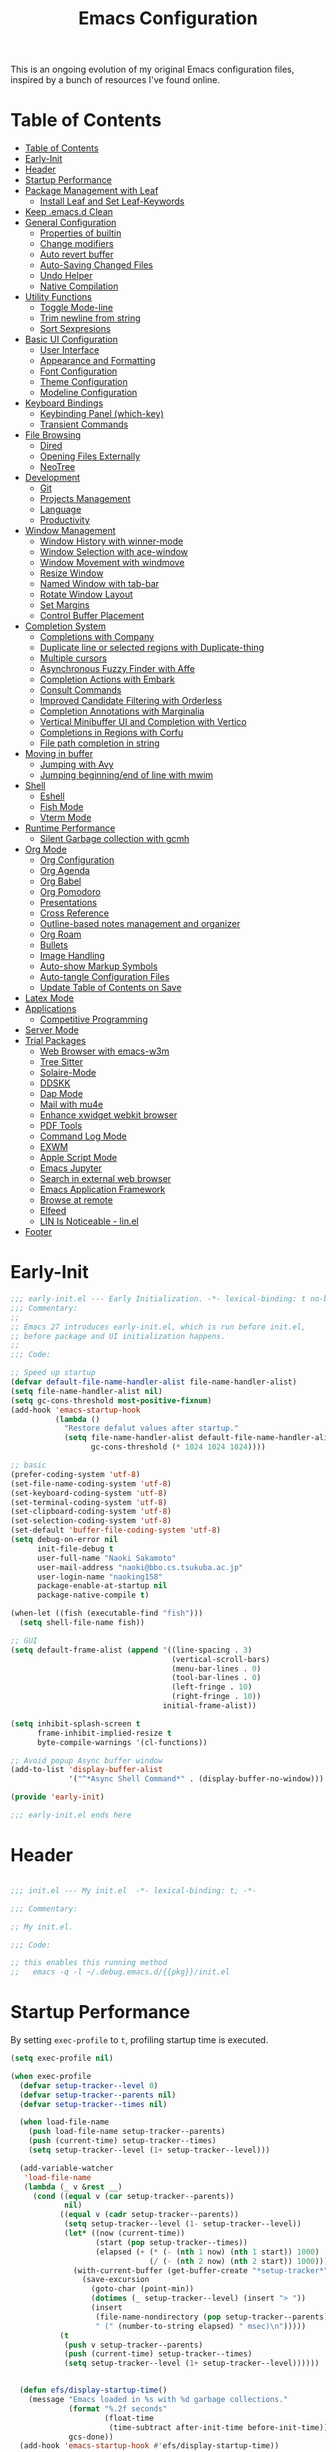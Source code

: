 #+TITLE: Emacs Configuration
#+PROPERTY: header-args:emacs-lisp :tangle (file-truename "~/.emacs.d/init.el")

This is an ongoing evolution of my original Emacs configuration files, inspired by
a bunch of resources I've found online.

* Table of Contents
:PROPERTIES:
:TOC:      :include all :depth 2 :force (ignore) :ignore (this) :local (nothing)
:END:
:CONTENTS:
- [[#table-of-contents][Table of Contents]]
- [[#early-init][Early-Init]]
- [[#header][Header]]
- [[#startup-performance][Startup Performance]]
- [[#package-management-with-leaf][Package Management with Leaf]]
  - [[#install-leaf-and-set-leaf-keywords][Install Leaf and Set Leaf-Keywords]]
- [[#keep-emacsd-clean][Keep .emacs.d Clean]]
- [[#general-configuration][General Configuration]]
  - [[#properties-of-builtin][Properties of builtin]]
  - [[#change-modifiers][Change modifiers]]
  - [[#auto-revert-buffer][Auto revert buffer]]
  - [[#auto-saving-changed-files][Auto-Saving Changed Files]]
  - [[#undo-helper][Undo Helper]]
  - [[#native-compilation][Native Compilation]]
- [[#utility-functions][Utility Functions]]
  - [[#toggle-mode-line][Toggle Mode-line]]
  - [[#trim-newline-from-string][Trim newline from string]]
  - [[#sort-sexpresions][Sort Sexpresions]]
- [[#basic-ui-configuration][Basic UI Configuration]]
  - [[#user-interface][User Interface]]
  - [[#appearance-and-formatting][Appearance and Formatting]]
  - [[#font-configuration][Font Configuration]]
  - [[#theme-configuration][Theme Configuration]]
  - [[#modeline-configuration][Modeline Configuration]]
- [[#keyboard-bindings][Keyboard Bindings]]
  - [[#keybinding-panel-which-key][Keybinding Panel (which-key)]]
  - [[#transient-commands][Transient Commands]]
- [[#file-browsing][File Browsing]]
  - [[#dired][Dired]]
  - [[#opening-files-externally][Opening Files Externally]]
  - [[#neotree][NeoTree]]
- [[#development][Development]]
  - [[#git][Git]]
  - [[#projects-management][Projects Management]]
  - [[#language][Language]]
  - [[#productivity][Productivity]]
- [[#window-management][Window Management]]
  - [[#window-history-with-winner-mode][Window History with winner-mode]]
  - [[#window-selection-with-ace-window][Window Selection with ace-window]]
  - [[#window-movement-with-windmove][Window Movement with windmove]]
  - [[#resize-window][Resize Window]]
  - [[#named-window-with-tab-bar][Named Window with tab-bar]]
  - [[#rotate-window-layout][Rotate Window Layout]]
  - [[#set-margins][Set Margins]]
  - [[#control-buffer-placement][Control Buffer Placement]]
- [[#completion-system][Completion System]]
  - [[#completions-with-company][Completions with Company]]
  - [[#duplicate-line-or-selected-regions-with-duplicate-thing][Duplicate line or selected regions with Duplicate-thing]]
  - [[#multiple-cursors][Multiple cursors]]
  - [[#asynchronous-fuzzy-finder-with-affe][Asynchronous Fuzzy Finder with Affe]]
  - [[#completion-actions-with-embark][Completion Actions with Embark]]
  - [[#consult-commands][Consult Commands]]
  - [[#improved-candidate-filtering-with-orderless][Improved Candidate Filtering with Orderless]]
  - [[#completion-annotations-with-marginalia][Completion Annotations with Marginalia]]
  - [[#vertical-minibuffer-ui-and-completion-with-vertico][Vertical Minibuffer UI and Completion with Vertico]]
  - [[#completions-in-regions-with-corfu][Completions in Regions with Corfu]]
  - [[#file-path-completion-in-string][File path completion in string]]
- [[#moving-in-buffer][Moving in buffer]]
  - [[#jumping-with-avy][Jumping with Avy]]
  - [[#jumping-beginningend-of-line-with-mwim][Jumping beginning/end of line with mwim]]
- [[#shell][Shell]]
  - [[#eshell][Eshell]]
  - [[#fish-mode][Fish Mode]]
  - [[#vterm-mode][Vterm Mode]]
- [[#runtime-performance][Runtime Performance]]
  - [[#silent-garbage-collection-with-gcmh][Silent Garbage collection with gcmh]]
- [[#org-mode][Org Mode]]
  - [[#org-configuration][Org Configuration]]
  - [[#org-agenda][Org Agenda]]
  - [[#org-babel][Org Babel]]
  - [[#org-pomodoro][Org Pomodoro]]
  - [[#presentations][Presentations]]
  - [[#cross-reference][Cross Reference]]
  - [[#outline-based-notes-management-and-organizer][Outline-based notes management and organizer]]
  - [[#org-roam][Org Roam]]
  - [[#bullets][Bullets]]
  - [[#image-handling][Image Handling]]
  - [[#auto-show-markup-symbols][Auto-show Markup Symbols]]
  - [[#auto-tangle-configuration-files][Auto-tangle Configuration Files]]
  - [[#update-table-of-contents-on-save][Update Table of Contents on Save]]
- [[#latex-mode][Latex Mode]]
- [[#applications][Applications]]
  - [[#competitive-programming][Competitive Programming]]
- [[#server-mode][Server Mode]]
- [[#trial-packages][Trial Packages]]
  - [[#web-browser-with-emacs-w3m][Web Browser with emacs-w3m]]
  - [[#tree-sitter][Tree Sitter]]
  - [[#solaire-mode][Solaire-Mode]]
  - [[#ddskk][DDSKK]]
  - [[#dap-mode][Dap Mode]]
  - [[#mail-with-mu4e][Mail with mu4e]]
  - [[#enhance-xwidget-webkit-browser][Enhance xwidget webkit browser]]
  - [[#pdf-tools][PDF Tools]]
  - [[#command-log-mode][Command Log Mode]]
  - [[#exwm][EXWM]]
  - [[#apple-script-mode][Apple Script Mode]]
  - [[#emacs-jupyter][Emacs Jupyter]]
  - [[#search-in-external-web-browser][Search in external web browser]]
  - [[#emacs-application-framework][Emacs Application Framework]]
  - [[#browse-at-remote][Browse at remote]]
  - [[#elfeed][Elfeed]]
  - [[#lin-is-noticeable---linel][LIN Is Noticeable - lin.el]]
- [[#footer][Footer]]
:END:

* Early-Init
:PROPERTIES:
:ID:       4A8E2D78-CE01-4769-A784-49956617A4E5
:END:
#+begin_src emacs-lisp :tangle ~/.emacs.d/early-init.el
;;; early-init.el --- Early Initialization. -*- lexical-binding: t no-byte-compile: t -*-
;;; Commentary:
;;
;; Emacs 27 introduces early-init.el, which is run before init.el,
;; before package and UI initialization happens.
;;
;;; Code:

;; Speed up startup
(defvar default-file-name-handler-alist file-name-handler-alist)
(setq file-name-handler-alist nil)
(setq gc-cons-threshold most-positive-fixnum)
(add-hook 'emacs-startup-hook
          (lambda ()
            "Restore defalut values after startup."
            (setq file-name-handler-alist default-file-name-handler-alist
                  gc-cons-threshold (* 1024 1024 1024))))

;; basic
(prefer-coding-system 'utf-8)
(set-file-name-coding-system 'utf-8)
(set-keyboard-coding-system 'utf-8)
(set-terminal-coding-system 'utf-8)
(set-clipboard-coding-system 'utf-8)
(set-selection-coding-system 'utf-8)
(set-default 'buffer-file-coding-system 'utf-8)
(setq debug-on-error nil
      init-file-debug t
      user-full-name "Naoki Sakamoto"
      user-mail-address "naoki@bbo.cs.tsukuba.ac.jp"
      user-login-name "naoking158"
      package-enable-at-startup nil
      package-native-compile t)

(when-let ((fish (executable-find "fish")))
  (setq shell-file-name fish))

;; GUI
(setq default-frame-alist (append '((line-spacing . 3)
                                    (vertical-scroll-bars)
                                    (menu-bar-lines . 0)
                                    (tool-bar-lines . 0)
                                    (left-fringe . 10)
                                    (right-fringe . 10))
                                  initial-frame-alist))

(setq inhibit-splash-screen t
      frame-inhibit-implied-resize t
      byte-compile-warnings '(cl-functions))

;; Avoid popup Async buffer window
(add-to-list 'display-buffer-alist
             '("^*Async Shell Command*" . (display-buffer-no-window)))

(provide 'early-init)

;;; early-init.el ends here
#+end_src


* Header
:PROPERTIES:
:ID:       875737C6-80FB-4110-B49A-6A330AE8CCB9
:END:

#+begin_src emacs-lisp

;;; init.el --- My init.el  -*- lexical-binding: t; -*-

;;; Commentary:

;; My init.el.

;;; Code:

;; this enables this running method
;;   emacs -q -l ~/.debug.emacs.d/{{pkg}}/init.el

#+end_src


* Startup Performance
:PROPERTIES:
:ID:       B395D503-F0B0-4B02-9500-C8056B6E9C6C
:END:

By setting ~exec-profile~ to ~t~, profiling startup time is executed.

#+begin_src emacs-lisp
(setq exec-profile nil)

(when exec-profile
  (defvar setup-tracker--level 0)
  (defvar setup-tracker--parents nil)
  (defvar setup-tracker--times nil)

  (when load-file-name
    (push load-file-name setup-tracker--parents)
    (push (current-time) setup-tracker--times)
    (setq setup-tracker--level (1+ setup-tracker--level)))

  (add-variable-watcher
   'load-file-name
   (lambda (_ v &rest __)
     (cond ((equal v (car setup-tracker--parents))
            nil)
           ((equal v (cadr setup-tracker--parents))
            (setq setup-tracker--level (1- setup-tracker--level))
            (let* ((now (current-time))
                   (start (pop setup-tracker--times))
                   (elapsed (+ (* (- (nth 1 now) (nth 1 start)) 1000)
                               (/ (- (nth 2 now) (nth 2 start)) 1000))))
              (with-current-buffer (get-buffer-create "*setup-tracker*")
                (save-excursion
                  (goto-char (point-min))
                  (dotimes (_ setup-tracker--level) (insert "> "))
                  (insert
                   (file-name-nondirectory (pop setup-tracker--parents))
                   " (" (number-to-string elapsed) " msec)\n")))))
           (t
            (push v setup-tracker--parents)
            (push (current-time) setup-tracker--times)
            (setq setup-tracker--level (1+ setup-tracker--level))))))


  (defun efs/display-startup-time()
    (message "Emacs loaded in %s with %d garbage collections."
             (format "%.2f seconds"
                     (float-time
                      (time-subtract after-init-time before-init-time)))
             gcs-done))
  (add-hook 'emacs-startup-hook #'efs/display-startup-time))
#+end_src

* Package Management with Leaf
:PROPERTIES:
:ID:       C4215126-C0C1-4BFE-A22B-73E377BD39D1
:END:

** Install Leaf and Set Leaf-Keywords
:PROPERTIES:
:ID:       17DE73BF-514F-4FB2-92F6-5AE76B3D14F1
:END:

#+begin_src emacs-lisp

(prog1 'leaf-setup
  (eval-and-compile
    (custom-set-variables
     '(warning-suppress-types '((comp)))
     '(package-archives '(("celpa" . "https://celpa.conao3.com/packages/")
                          ("org" . "https://orgmode.org/elpa/")
                          ("melpa" . "https://melpa.org/packages/")
                          ("gnu" . "https://elpa.gnu.org/packages/"))))
    (package-initialize)
    (unless (package-installed-p 'leaf)
      (package-refresh-contents)
      (package-install 'leaf))

    (leaf leaf-keywords
      :ensure t
      :config (leaf-keywords-init)
      :init
      (leaf leaf-convert :ensure t)
      (leaf hydra :ensure t)
      (leaf blackout :ensure t)

      (leaf key-chord
        :ensure t
        :hook (emacs-startup-hook . (lambda () (key-chord-mode 1)))
        :custom ((key-chord-one-keys-delay . 0.02)
                 (key-chord-two-keys-delay . 0.03))
        :config
        (key-chord-define-global "x0" '"\C-x0")
        (key-chord-define-global "x1" '"\C-x1")
        (key-chord-define-global "x2" '"\C-x2")
        (key-chord-define-global "x3" '"\C-x3")
        (key-chord-define-global "x5" '"\C-x52"))

      ;; (leaf straight
      ;;   :config
      ;;   (defvar bootstrap-version)
      ;;   (let ((bootstrap-file
      ;;          (expand-file-name "straight/repos/straight.el/bootstrap.el" "~/.emacs.d/"))
      ;;         (bootstrap-version 5))
      ;;     (unless (file-exists-p bootstrap-file)
      ;;       (with-current-buffer
      ;;           (url-retrieve-synchronously
      ;;            "https://raw.githubusercontent.com/raxod502/straight.el/develop/install.el"
      ;;            'silent 'inhibit-cookies)
      ;;         (goto-char (point-max))
      ;;         (eval-print-last-sexp)))
      ;;     (load bootstrap-file nil 'nomessage)))
      )))
#+end_src

* Keep .emacs.d Clean
:PROPERTIES:
:ID:       68D98540-9112-4C5B-B6FC-A196DF4068B0
:END:

I don't want a bunch of transient files showing up as untracked in the Git repo so I move them all to another location.

The location is managed by [[https://github.com/emacscollective/no-littering][no-littering]].

#+begin_src emacs-lisp

(leaf *keep-clean
  :config
  ;; Use no-littering to automatically set common paths to the new user-emacs-directory
  (leaf no-littering
    :ensure t
    :leaf-defer nil
    :config
    ;; Change the user-emacs-directory to keep unwanted things out of ~/.emacs.d

    (setq user-emacs-directory (expand-file-name "~/.cache/emacs/")
          url-history-file (expand-file-name "url/history" user-emacs-directory))
    (setq no-littering-etc-directory
          (expand-file-name "etc/" user-emacs-directory))
    (setq no-littering-var-directory
          (expand-file-name "var/" user-emacs-directory)))

  ;; Keep customization settings in a temporary file
  (leaf cus-edit
    :doc "tools for customizing Emacs and Lisp packages"
    :tag "builtin" "faces" "help"
    :config
    (setq custom-file
          (if (boundp 'server-socket-dir)
              (expand-file-name "custom.el" server-socket-dir)
            (expand-file-name
             (format "emacs-custom-%s.el" (user-uid))
             temporary-file-directory)))
    (load custom-file t)
    )

  (leaf recentf
    :require no-littering
    :custom ((recentf-exclude . `(".recentf"
                                  "bookmarks"
                                  "org-recent-headings.dat"
                                  "^/tmp\\.*"
                                  "^/private\\.*"
                                  "/TAGS$"
                                  ,no-littering-var-directory
                                  ,no-littering-etc-directory))
             (recentf-save-file . "~/.emacs.d/.recentf")
             (recentf-max-saved-items . 2000)
             (recentf-auto-cleanup . 'never))
    :global-minor-mode t)

  (leaf *auto-save
    :config
    (setq auto-save-file-name-transforms
          `((".*" ,(no-littering-expand-var-file-name "auto-save/") t)))))

#+end_src

* General Configuration
:PROPERTIES:
:ID:       0F30392B-61E3-40B7-B4AA-2BF98C2D7FB1
:END:

** Properties of builtin
:PROPERTIES:
:ID:       F4A50035-4AB2-4522-B5A1-BD084961259A
:END:

#+begin_src emacs-lisp

(leaf *general-configrations
  :config
  (leaf cus-start
    :doc "define customization properties of builtins"
    :tag "builtin" "internal"
    :url "http://handlename.hatenablog.jp/entry/2011/12/11/214923"
    :leaf-defer nil
    :bind (("C-M-h" . delete-region)
           ([remap eval-last-sexp] . pp-eval-last-sexp)
           ("C-x C-p" . switch-to-prev-buffer))
    :hook (after-init-hook . general-init-hook)
    :preface
    (defun general-init-hook nil
      (menu-bar-mode -1)
      (when-let ((gls (executable-find "gls")))
        (setq insert-directory-program gls dired-use-ls-dired t)
        (setq dired-listing-switches "-al --group-directories-first")))
    :custom '((fill-column . 82)
              (tab-width . 2)             
              (frame-resize-pixelwise . t)
              (enable-recursive-minibuffers . t)
              (create-lockfiles)
              (use-dialog-box)
              (use-file-dialog)
              (history-length . 1000)
              (history-delete-duplicates . t)
              (scroll-preserve-screen-position . t)
              (scroll-conservatively . 100)
              (mouse-wheel-scroll-amount quote (1 ((control). 5)))
              (ring-bell-function . 'ignore)
              (text-quoting-style . 'straight)
              (truncate-lines . t)
              (fringe-mode . 10)
              (blink-cursor-mode . t)
              (show-paren-mode . 1)
              (confirm-kill-emacs . 'y-or-n-p)
              (recentf-auto-cleanup . 'never)
              (save-place-mode . 1)
              (save-interprogram-paste-before-kill . t)
              (indent-tabs-mode . nil))
    :config
    (defalias 'yes-or-no-p 'y-or-n-p)
    (keyboard-translate 8 127)
    (mapc (lambda (fn)
            (put fn 'disabled nil))
          (list 'upcase-region
                'downcase-region
                'narrow-to-region
                'narrow-to-page
                'narrow-to-defun
                'list-timers)))

  (leaf exec-path-from-shell
    :doc "Get environment variables such as $PATH from the shell"
    :tag "environment" "unix"
    :url "https://github.com/purcell/exec-path-from-shell"
    :ensure t
    :leaf-defer nil
    :when (memq window-system '(mac ns x))
    :custom ((exec-path-from-shell-check-startup-files)
             (exec-path-from-shell-variables . '("PATH" "PYTHONPATH" "NEPTUNE_API_TOKEN")))
    :config
    (exec-path-from-shell-initialize))

  (leaf eldoc
    :doc "Show function arglist or variable docstring in echo area"
    :tag "builtin"
    :custom (eldoc-idle-delay . 0.1)))
#+end_src

** Change modifiers
:PROPERTIES:
:ID:       1997DC11-746D-435F-856F-6B03B1925032
:END:

#+begin_src emacs-lisp
(leaf change-system-configuration
  :leaf-defer nil
  :bind (("M-o" . finder-current-dir-open)
         ("s-w" . kill-buffer)
         ("s-q" . save-buffers-kill-emacs)
         ("s-v" . yank)
         ("s-c" . kill-ring-save))
  :preface
  (defun finder-current-dir-open nil
    (interactive)
    (shell-command "open ."))
  :config
  ;; (add-to-list 'default-frame-alist '(ns-transparent-titlebar . t))
  (leaf mac
    :doc "implementation of gui terminal on macos"
    :doc "each symbol can be `control', `meta', `alt', `hyper', or `super'"
    :doc "`left' meens same value setting its left key"
    :when (eq 'darwin window-system)
    :custom ((mac-control-modifier . 'control)
             (mac-option-modifier . 'meta)
             (mac-command-modifier . 'super)
             (mac-right-control-modifier . 'control)
             (mac-right-option-modifier . 'meta)
             (mac-right-command-modifier . 'super)))

  (leaf ns
    :doc "next/open/gnustep / macos communication module"
    :when (eq 'ns window-system)
    :custom ((ns-control-modifier . 'control)
             (ns-option-modifier . 'meta)
             (ns-command-modifier . 'super)
             (ns-right-control-modifier . 'control)
             (ns-right-option-modifier . 'meta)
             (ns-right-command-modifier . 'super)
             (ns-use-proxy-icon . nil))))
#+end_src

** Auto revert buffer
:PROPERTIES:
:ID:       AE3048B3-2584-49C4-86FB-DEF38673A935
:END:

#+begin_src emacs-lisp

(leaf autorevert
  :doc "revert buffers when files on disk change"
  :tag "builtin"
  :custom ((auto-revert-interval . 1)
           (global-auto-revert-non-file-buffers . t))
  :config (global-auto-revert-mode 1))

#+end_src

** Auto-Saving Changed Files
:PROPERTIES:
:ID:       5028583E-9EBB-4837-80C2-C35655D22F02
:END:

#+begin_src emacs-lisp

(leaf super-save
  :doc "Auto-save buffers, based on your activity."
  :req "emacs-24.4"
  :url "https://github.com/bbatsov/super-save"
  :ensure t
  :require t
  :require ace-window
  :blackout
  :custom ((super-save-auto-save-when-idle . t)
           (super-save-idle-duration . 7))
  :config
  (require 'ace-window)
  ;; add integration with ace-window
  (add-to-list 'super-save-triggers 'ace-window)
  ;; save on find-file
  (add-to-list 'super-save-hook-triggers 'find-file-hook)
  (super-save-mode +1))

#+end_src

** Undo Helper
:PROPERTIES:
:ID:       C5CFEC97-06DC-4DEB-ADEF-F006CF72C3FF
:END:

#+begin_src emacs-lisp
(leaf undo-tree
  :ensure t
  :hook (emacs-startup-hook . global-undo-tree-mode)
  :bind (("C-/" . undo-tree-undo)
         ("C-?" . undo-tree-redo)
         ([remap undo-tree-restore-state-from-register] . nil)
         ([remap undo-tree-save-state-to-register] . nil))
  :custom
  ((undo-tree-limit . 1000000)
   (undo-tree-strong-limit . 4000000)
   (undo-tree-outer-limit . 12000000)
   (undo-tree-auto-save-history . t)
   (undo-tree-history-directory-alist . `(("." . ,(no-littering-expand-etc-file-name
                                                   "undo"))))))
#+end_src

** Native Compilation
:PROPERTIES:
:ID:       6E4D21D3-E1F7-4681-AA48-2FA7799DE6D9
:END:

#+begin_src emacs-lisp
;; Compilation deny package
(setq comp-deferred-compilation-deny-list (list "jupyter"))

;; native-compile all Elisp files under a directory
(native-compile-async (file-truename "~/.emacs.d/elisp/") 'recursively)
#+end_src

* Utility Functions
:PROPERTIES:
:ID:       87D7535C-5EBF-42CD-B733-2599F3494455
:END:

** Toggle Mode-line
:PROPERTIES:
:ID:       5DDB2728-C9EC-49A9-BE1A-B37C517430B3
:END:
#+begin_src emacs-lisp
(defun my/toggle-modeline ()
  (interactive)
  (if (null mode-line-format)
      (kill-local-variable 'mode-line-format)
    (setq-local mode-line-format nil)
    (force-mode-line-update)))
#+end_src

** Trim newline from string
:PROPERTIES:
:ID:       7A1535E8-FE3A-443B-8A05-BDB5F4C6703B
:END:

#+begin_src emacs-lisp

(defun my/trim-newline-from-string (string)
  (let ((len (length string)))
    (cond
     ((and (> len 0) (eql (aref string (- len 1)) ?\n))
      (substring string 0 (- len 1)))
     (t string))))

#+end_src

** Sort Sexpresions
:PROPERTIES:
:ID:       0AA191D5-BD1A-48D0-AC53-CBEA2EFC3B9E
:END:

#+begin_src emacs-lisp
;; https://github.com/alphapapa/unpackaged.el#sort-sexps
(defun my-sort-sexps (beg end)
  "Sort sexps in region (from BEG to END)."
  (interactive "r")
  (cl-flet ((skip-whitespace () (while (looking-at (rx (1+ (or space "\n"))))
                                  (goto-char (match-end 0))))
            (skip-both () (while (cond ((or (nth 4 (syntax-ppss))
                                            (ignore-errors
                                              (save-excursion
                                                (forward-char 1)
                                                (nth 4 (syntax-ppss)))))
                                        (forward-line 1))
                                       ((looking-at (rx (1+ (or space "\n"))))
                                        (goto-char (match-end 0)))))))
    (save-excursion
      (save-restriction
        (narrow-to-region beg end)
        (goto-char beg)
        (skip-both)
        (cl-destructuring-bind (sexps markers)
            (cl-loop do (skip-whitespace)
                     for start = (point-marker)
                     for sexp = (ignore-errors
                                  (read (current-buffer)))
                     for end = (point-marker)
                     while sexp
                     ;; Collect the real string, then one used for sorting.
                     collect (cons (buffer-substring (marker-position start) (marker-position end))
                                   (save-excursion
                                     (goto-char (marker-position start))
                                     (skip-both)
                                     (buffer-substring (point) (marker-position end))))
                     into sexps
                     collect (cons start end)
                     into markers
                     finally return (list sexps markers))
          (setq sexps (sort sexps (lambda (a b)
                                    (string< (cdr a) (cdr b)))))
          (cl-loop for (real . sort) in sexps
                   for (start . end) in markers
                   do (progn
                        (goto-char (marker-position start))
                        (insert-before-markers real)
                        (delete-region (point) (marker-position end)))))))))
#+end_src

* Basic UI Configuration
:PROPERTIES:
:ID:       55BAFA5B-FF42-4569-98F4-E85A27ACAE9A
:END:

** User Interface
:PROPERTIES:
:ID:       735D7760-356D-455C-B488-4BAE98A35A10
:END:

#+begin_src emacs-lisp
(leaf ui
  :leaf-defer nil
  :hook
  ((org-mode-hook
    shell-mode-hook
    eshell-mode-hook
    vterm-mode-hook) . (lambda ()
    (display-line-numbers-mode 0)))

  :config
  (leaf dashboard
    :doc "A startup screen extracted from Spacemacs"
    :req "emacs-25.3" "page-break-lines-0.11"
    :tag "dashboard" "tools" "screen" "startup" "emacs>=25.3"
    :url "https://github.com/emacs-dashboard/emacs-dashboard"
    :ensure t
    :require dashboard-widgets
    :leaf-defer nil
    :init
    (custom-set-variables
     '(dashboard-projects-backend (if (<= emacs-major-version 27)
                                      'projectile
                                    'project-el)))
    :custom ((dashboard-items . '((agenda . 5)
                                  (recents . 5)
                                  (projects . 5)
                                  (bookmarks . 5))))
    :config
    (when window-system
      (setq dashboard-startup-banner "~/.emacs.d/banner/coffee.png"))
    (dashboard-setup-startup-hook))

  (leaf set-title-bar
    :when window-system
    :config
    ;; This shoud be set before exec `display-time`. 
    (setq display-time-string-forms '((format "%s %s %s" dayname monthname day)
                                      (format "  %s:%s" 24-hours minutes))
          frame-title-format '(" - " display-time-string " - "))
    (display-time)))
#+end_src

** Appearance and Formatting
:PROPERTIES:
:ID:       9DF6B944-43E5-402A-BE9F-AF4A23F79B73
:END:

#+begin_src emacs-lisp

(leaf global-visual-line-mode
  :tag "builtin"
  :global-minor-mode t)

(leaf *frame-transparency
  :preface
  (defun my/change-transparency (&optional alpha-num)
    "Sets the transparency of the frame window. 0=transparent/100=opaque"
    (interactive (list
                  (read-number "Transparency Value 0 - 100 opaque: " 100)))
    (set-frame-parameter nil 'alpha (cons alpha-num (- alpha-num 5)))
    (add-to-list 'default-frame-alist
                 `(alpha . (,alpha-num . ,(- alpha-num 5)))))

  :config
  (my/change-transparency 100))

#+end_src

** Font Configuration
:PROPERTIES:
:ID:       33497084-41F6-44A1-8AC0-3AFDA7FFFEC1
:END:

Since Apple does not support the CBDT/CBLC (color bitmap data table/color bitmap location table) color emoji format that Google and some others use for their emoji, the Noto Color Emoji can not be used in Mac. 

Instead, I use *the compiled emoji fonts* uploaded in https://github.com/vXBaKeRXv/vxbakerxv.github.io/tree/master/repo/debs.

For more detail, see https://medium.com/@77belac77/how-to-get-googles-emoji-on-your-macbook-f99da72cf126.

#+begin_src emacs-lisp
(leaf font
  :leaf-defer nil
  :hook (emacs-startup-hook . (lambda () (my/set-font my-fontsize)))
  :advice (:after load-theme my/set-font-weight-after-load-theme)
  :preface
  (setq-default text-scale-remap-header-line t)
  (setq-default my-fontsize (if (eq 'darwin system-type) 16 14))

  (defun my/set-font-size (fontsize)
    (interactive (list
                  (read-number "Fontsize: " my-fontsize)))
    (set-face-attribute 'default (selected-frame) :height (* fontsize 10))
    (set-face-attribute 'fixed-pitch (selected-frame) :height (* fontsize 10))
    (set-face-attribute 'variable-pitch (selected-frame) :height (* fontsize 10)))

  (defun my/set-font (&optional fontsize)
    (interactive)
    (let ((ascii-font "PlemolJP Console NF")
          (variable-font "Iosevka Aile")
          (japanese-font "PlemolJP Console NF")
          (emoji-font (if (eq 'darwin system-type)
                          "Apple Color Emoji"
                        "Noto Color Emoji")))

      ;; ascii
      (set-face-attribute 'default nil :font ascii-font)

      ;; Set the fixed pitch face
      (set-face-attribute 'fixed-pitch nil :font ascii-font)

      ;; Set the variable pitch face
      (set-face-attribute 'variable-pitch nil :font variable-font)

      ;; japanese
      (set-fontset-font t 'unicode japanese-font nil 'append)

      ;; emoji
      (set-fontset-font t 'unicode emoji-font nil 'prepend))

    ;; set font height
    (when fontsize (my/set-font-size fontsize)))

  (defun my/set-font-weight (weight)
    (interactive
     (list (intern (completing-read "Choose weight:"
                                    '(light normal medium bold)))))
    (set-face-attribute 'default nil :weight weight)
    (set-face-attribute 'fixed-pitch nil :weight weight)
    (set-face-attribute 'variable-pitch nil :weight weight))

  (defun my/set-font-weight-after-load-theme (&rest args)
    (let* ((str-theme (symbol-name (car args)))
           (weight (cond
                    ((string-match "\\(light\\|operandi\\)" str-theme) 'medium)
                    ((and (string-match "bespoke" str-theme)
                          (eq 'light bespoke-set-theme))
                     'medium)
                    (t 'light))))
      (my/set-font-weight weight))))
#+end_src

** Theme Configuration
:PROPERTIES:
:ID:       EEAB6FE0-6139-455B-934C-27C06F0470CB
:END:

#+begin_src emacs-lisp

(leaf themes
  :hook (emacs-startup-hook . my/default-theme)
  :advice (:before load-theme (lambda (&rest args)
                                (mapc #'disable-theme custom-enabled-themes)))
  :preface
  (leaf doom-themes
    :doc "an opinionated pack of modern color-themes"
    :req "emacs-25.1" "cl-lib-0.5"
    :tag "nova" "faces" "icons" "neotree" "theme" "one" "atom" "blue" "light" "dark" "emacs>=25.1"
    :url "https://github.com/hlissner/emacs-doom-theme"
    :ensure t neotree all-the-icons
    :custom ((doom-themes-enable-italic . nil)
             (doom-themes-enable-bold . t))
    :config
    (defun my/load-doom-theme (sym-theme)
      (require 'neotree)
      (require 'all-the-icons)
      (load-theme sym-theme t)
      (doom-themes-neotree-config)
      (doom-themes-org-config)
      (doom-themes-treemacs-config)))

  (leaf modus-themes
    :ensure t
    :custom
    ((modus-themes-bold-constructs . t)
     (modus-themes-region . '(bg-only no-extend))
     (modus-themes-org-blocks . 'gray-background)
     (modus-themes-subtle-line-numbers . t)
     (modus-themes-variable-pitch-headings . t)
     (modus-themes-variable-pitch-ui . t)
     (modus-themes-fringes . nil)
     (modus-themes-prompts . '(intense gray))
     (modus-themes-completions . 'opinionated)
     (modus-themes-paren-match . '(bold intense underline))
     ;; this is an alist: read the manual or its doc string
     (modus-themes-org-agenda quote 
                              '((header-block . (variable-pitch scale-title))
                                (header-date . (grayscale workaholic bold-today))
                                (scheduled . uniform)
                                (habit . traffic-light-deuteranopia))))
    :config
    (defun my/load-modus-theme (sym-theme)
      (modus-themes-load-themes)
      (pcase sym-theme
        ('modus-dark (modus-themes-load-vivendi))
        ('modus-light (modus-themes-load-operandi)))))

  (leaf bespoke-themes
    :load-path "~/.emacs.d/elisp/bespoke-themes/"
    :require t bespoke-theme
    :custom ((bespoke-set-mode-line-size . 1)  ;; Set initial theme variant
             (bespoke-set-italic-comments . nil)
             (bespoke-set-italic-keywords . nil))
    :config
    (defun my/load-bespoke-theme (sym-theme)
      (funcall sym-theme)
      (custom-theme-set-faces
       `user
       `(org-agenda-clocking ((t :foreground ,bespoke-salient)))
       `(org-agenda-done ((t :foreground ,bespoke-faded :strike-through nil))))))

    ;;; utils
  (setq my/theme-list '(doom-nord
                        doom-solarized-light
                        modus-light
                        modus-dark
                        bespoke/dark-theme
                        bespoke/light-theme))

  (defun my/load-theme-func-for (sym-theme)
    (let* ((str-theme (symbol-name sym-theme)))
      (cond
       ((string-match "doom" str-theme) #'my/load-doom-theme)
       ((string-match "modus" str-theme) #'my/load-modus-theme)
       ((string-match "bespoke" str-theme) #'my/load-bespoke-theme)
       (t #'(lambda (arg)
              (message "The theme ``%s'' is not implemented." arg)
              (message "Check the argument of ``my/load-theme''.")
              nil)))))

  (defun my/load-theme (sym-theme)
    (interactive
     (list
      (intern (completing-read "Choose one:" my/theme-list))))
    (setq my-load-theme-func (my/load-theme-func-for sym-theme))
    (funcall my-load-theme-func sym-theme))

  (defun my/default-theme nil
    (let ((time
           (string-to-number
            (format-time-string "%H"))))
      (if (and (> time 5) (< time 18))
          (my/load-theme 'bespoke/light-theme)
        (my/load-theme 'bespoke/dark-theme))))

  :config
  (column-number-mode)
  (setq inhibit-compacting-font-caches t))
#+end_src

** Modeline Configuration

#+begin_src emacs-lisp
(leaf *modelines
  :hook (emacs-startup-hook . (lambda nil
                                (my/modeline-moody)
                                (line-number-mode 1)
                                (column-number-mode 1)))
  :preface
  (leaf moody
    :ensure t
    :config
    (defun my/modeline-moody nil
      (interactive)
      (setq x-underline-at-descent-line t)
      (moody-replace-mode-line-buffer-identification)
      (moody-replace-vc-mode)
      (moody-replace-eldoc-minibuffer-message-function)
      (moody-replace-element 'mode-line-frame-identification
                             '(:eval
                               (propertize
                                (alist-get 'name (tab-bar--current-tab))
                                'face '(:weight bold))))))

  (leaf doom-modeline
    :doc "A minimal and modern mode-line"
    :req "emacs-25.1" "all-the-icons-2.2.0" "shrink-path-0.2.0" "dash-2.11.0"
    :tag "mode-line" "faces" "emacs>=25.1"
    :url "https://github.com/seagle0128/doom-modeline"
    :ensure t
    ;; :custom-face ((mode-line . '((t (:height 0.9))))
    ;;               (mode-line-inactive . '((t (:height 0.9)))))
    :custom ((doom-modeline-buffer-file-name-style . 'truncate-except-project)
             (doom-modeline-project-detection . 'auto)
             (doom-modeline-icon . t)
             (doom-modeline-major-mode-icon . nil)
             (doom-modeline-minor-modes . nil)
             (doom-modeline-hud . t)
             (doom-modeline-env-version . t)
             (doom-modeline-height . 16)
             (doom-modeline-bar-width . 7)
             (doom-modeline-lsp . t)
             (doom-modeline-github . nil)
             (doom-modeline-persp-name . nil)
             (doom-modeline-buffer-state-icon . t)
             (doom-modeline-env-enable-python . t))
    :config
    (defun my/modeline-doom nil
      (interactive)
      (doom-modeline-mode)))

  (leaf minions
    :ensure t
    :hook (emacs-startup-hook . minions-mode)
    :custom ((minions-mode-line-lighter . ";")
             (minions-prominent-modes . '(defining-kbd-macro flymake-mode))))

  (leaf bespoke-modeline
    :disabled t
    :load-path "~/.emacs.d/elisp/bespoke-modeline/"
    :require t
    :custom ((bespoke-modeline-position . 'bottom)
             (bespoke-modeline-size . 1)
             (bespoke-modeline-git-diff-mode-line . t)
             (bespoke-modeline-cleaner . nil)
             (bespoke-modeline-visual-bell . t))
    :config
    (defun my/modeline-bespoke nil
      (interactive)
      (bespoke-modeline-org-agenda-mode)
      (bespoke-modeline-mode))))
#+end_src

* Keyboard Bindings
** Keybinding Panel (which-key)
:PROPERTIES:
:ID:       22BC7283-60A4-4BC8-88B4-1D7958E8C345
:END:

#+begin_src emacs-lisp

(leaf which-key
  :doc "Display available keybindings in popup"
  :req "emacs-24.4"
  :url "https://github.com/justbur/emacs-which-key"
  :ensure t
  :blackout t
  :custom ((which-key-idle-delay . 1)
           (which-key-replacement-alist quote
                                        (((nil . "Prefix Command")
                                          nil . "prefix")
                                         ((nil . "\\`\\?\\?\\'")
                                          nil . "lambda")
                                         (("<left>")
                                          "←")
                                         (("<right>")
                                          "→")
                                         (("<\\([[:alnum:]-]+\\)>")
                                          "\\1"))))
  :global-minor-mode t)

#+end_src

** Transient Commands
:PROPERTIES:
:ID:       969836D1-7B4A-4EC2-86C2-6DCE273A7EAD
:END:

#+begin_src emacs-lisp

(leaf transient
  :doc "Transient commands"
  :req "emacs-25.1"
  :url "https://github.com/magit/transient"
  :ensure t
  :custom ((transient-detect-key-conflicts . t))
  :config
  (leaf transient-dwim
    :doc "Useful preset transient commands"
    :req "emacs-26.1" "transient-0.1.0"
    :tag "conao3" "conao3-dev" "out-of-MELPA"
    :url "https://github.com/conao3/transient-dwim.el"
    :ensure t
    :bind ("M-=" . transient-dwim-dispatch)))

#+end_src

* File Browsing

** Dired
:PROPERTIES:
:ID:       7B15B2B4-0502-4935-AE2D-57270ABB1D11
:END:

#+begin_src emacs-lisp

(leaf dired
  :ensure dired-collapse
  :require dired-x
  :hook (dired-mode-hook . (lambda ()
                             (dired-collapse-mode 1)
                             (dired-omit-mode)
                             (dired-hide-details-mode 1)))
  :bind (dired-mode-map
         ("o" . dired-display-file))
  :custom ((dired-listing-switches . "-agho --group-directories-first")
           (dired-omit-files . "^\\.[^.].*")
           (dired-omit-verbose . nil)
           (dired-hide-details-hide-symlink-targets . nil)
           (delete-by-moving-to-trash . t)
           (dired-dwim-target . t)))

#+end_src

#+RESULTS:
: dired


** Opening Files Externally
:PROPERTIES:
:ID:       14A7495E-07F8-4FA0-9D5F-F3C392125443
:END:

#+begin_src emacs-lisp

(leaf crux
  :ensure t
  :bind (("C-S-k" . crux-top-join-line)))

#+end_src


** NeoTree
:PROPERTIES:
:ID:       5DFA1940-4922-4481-8CCC-9A8BC862C7F2
:END:

Keybindings

Only in Neotree Buffer:

+ =n= next line, p previous line。
+ =SPC= or =RET= or =TAB= Open current item if it is a file. Fold/Unfold current item if it is a directory.
+ =U= Go up a directory
+ =g= Refresh
+ =A= Maximize/Minimize the NeoTree Window
+ =H= Toggle display hidden files
+ =O= Recursively open a directory
+ =C-c C-n= Create a file or create a directory if filename ends with a ‘/’
+ =C-c C-d= Delete a file or a directory.
+ =C-c C-r= Rename a file or a directory.
+ =C-c C-c= Change the root directory.
+ =C-c C-p= Copy a file or a directory.

#+begin_src emacs-lisp

(leaf neotree
  :ensure t all-the-icons
  :require all-the-icons
  ;; :bind ("C-c c" . neotree-show)
  :custom ((neo-show-hidden-files . t)
           (neo-smart-open . t)
           (neo-window-fixed-size . nil)
           (neo-confirm-create-file . 'y-or-n-p)
           (neo-confirm-create-directory . 'y-or-n-p)))

#+end_src

* Development
** Git
*** Magit
:PROPERTIES:
:ID:       57099EC8-7F82-4B38-A4D6-428C9215F31F
:END:

#+begin_src emacs-lisp
(leaf magit
  :doc "A Git porcelain inside Emacs."
  :req "emacs-25.1" "async-20200113" "dash-20200524" "git-commit-20200516" "transient-20200601" "with-editor-20200522"
  :url "https://github.com/magit/magit"
  :ensure t
  :bind ("C-c m" . magit-status)
  :custom ((magit-bury-buffer-function quote magit-mode-quit-window)
           (magit-refresh-verbose . t)
           (magit-commit-ask-to-stage quote stage)
           (magit-clone-set-remote\.pushDefault . t)
           (magit-clone-default-directory . "~/src/github.com/")
           (magit-remote-add-set-remote\.pushDefault quote ask)
           (magit-log-margin-show-committer-date . t)
           (magit-log-margin . '(t "%m/%d/%Y %H:%M " magit-log-margin-width t 12))))
#+end_src

*** Git Gutter
:PROPERTIES:
:ID:       13171497-5635-4D7E-A969-8CECF29BB14A
:END:

#+begin_src emacs-lisp
(leaf git-gutter
  :doc "Port of Sublime Text plugin GitGutter"
  :req "emacs-24.3"
  :url "https://github.com/emacsorphanage/git-gutter"
  :ensure t
  :custom
  ((git-gutter:modified-sign . "~")
   (git-gutter:added-sign . "+")
   (git-gutter:deleted-sign . "-"))
  :custom-face
  ((git-gutter:modified . '((t (:background "#f1fa8c"))))
   (git-gutter:added . '((t (:background "#50fa7b"))))
   (git-gutter:deleted . '((t (:background "#ff79c6"))))))

#+end_src

** Projects Management
:PROPERTIES:
:ID:       B887BCAD-C177-4C2B-8655-1304091A35AF
:END:

#+begin_src emacs-lisp

(leaf projectile
  :when (version< emacs-version "28")
  :doc "Manage and navigate projects in Emacs easily"
  :req "emacs-25.1" "pkg-info-0.4"
  :url "https://github.com/bbatsov/projectile"
  :ensure t
  :custom (projectile-enable-caching . t)
  :global-minor-mode t)


(leaf project
  :when (version<= "28" emacs-version)
  :ensure t)
#+end_src

** Language
*** Language Server Support
:PROPERTIES:
:ID:       87866DFF-1C8E-4735-8871-63E754812DAF
:END:

#+begin_src emacs-lisp
(leaf lsp-mode
  :doc "LSP mode"
  :req "emacs-25.1" "dash-2.14.1" "dash-functional-2.14.1" "f-0.20.0" "ht-2.0" "spinner-1.7.3" "markdown-mode-2.3" "lv-0"
  :url "https://github.com/emacs-lsp/lsp-mode"
  :url "https://github.com/emacs-lsp/lsp-mode#supported-languages"
  :url "https://github.com/MaskRay/ccls/wiki/lsp-mode#find-definitionsreferences"
  :emacs>= 25.1
  :ensure t
  :commands lsp lsp-deferred
  :hook ((lsp-mode-hook . lsp-enable-which-key-integration)
         (lsp-managed-mode-hook . lsp-modeline-diagnostics-mode)
         (lsp-mode-hook . (lambda nil
                            (when (featurep 'corfu)
                              ;; This option need to avoid starting company-mode
                              (custom-set-variables
                               '(lsp-completion-provider :none))))))
  ;; :bind (lsp-mode-map)
  :custom `((lsp-keymap-prefix . "C-c l")        
            (read-process-output-max . ,(* 1 1024 1024))  ;; 1MB
            ;; debug
            (lsp-auto-guess-root . nil)
            (lsp-headerline-breadcrumb-enable . nil)
            (lsp-log-io . nil)
            (lsp-trace . nil)
            (lsp-print-performance . nil)
            ;; general
            (lsp-idle-delay . 0.5)
            (lsp-document-sync-method . 2)
            (lsp-response-timeout . 5)
            (lsp-prefer-flymake . t)
            (lsp-completion-enable . t)
            (lsp-enable-indentation . nil)
            (lsp-restart . 'ignore)))

(leaf lsp-latex
  :doc "lsp-mode client for LaTeX, on texlab"
  :req "emacs-25.1" "lsp-mode-6.0"
  :url "https://github.com/ROCKTAKEY/lsp-latex"
  :ensure t
  :hook (LaTeX-mode-hook . lsp-deferred))

(leaf lsp-ui
  :doc "UI modules for lsp-mode"
  :req "emacs-25.1" "dash-2.14" "dash-functional-1.2.0" "lsp-mode-6.0" "markdown-mode-2.3"
  :url "https://github.com/emacs-lsp/lsp-ui"
  :ensure t
  :hook (lsp-mode-hook . lsp-ui-mode)
  :preface
  (defun ladicle/toggle-lsp-ui-doc ()
    (interactive)
    (if lsp-ui-doc-mode
        (progn
          (lsp-ui-doc-mode -1)
          (lsp-ui-doc--hide-frame))
      (lsp-ui-doc-mode 1)))
  :bind (lsp-mode-map
         :package lsp-mode
         ("C-c C-r" . lsp-ui-peek-find-references)
         ("C-c C-j" . lsp-ui-peek-find-definitions)
         ("C-c i"   . lsp-ui-peek-find-implementation)
         ("C-c s"   . lsp-ui-sideline-mode)
         ("C-c d"   . ladicle/toggle-lsp-ui-doc))
  :custom (;; lsp-ui-doc
           (lsp-ui-doc-enable . t)
           (lsp-ui-doc-header . t)
           (lsp-ui-doc-delay . 2)
           (lsp-ui-doc-include-signature . t)
           (lsp-ui-doc-position . 'top) ;; top, bottom, or at-point
           (lsp-ui-doc-max-width . 150)
           (lsp-ui-doc-max-height . 30)
           (lsp-ui-doc-use-childframe . t)
           (lsp-ui-doc-use-webkit . nil)
           (lsp-ui-doc-show-with-mouse . nil)
           (lsp-ui-doc-show-with-cursor . t)
           ;; lsp-ui-flycheck
           (lsp-ui-flycheck-enable . nil)
           ;; lsp-ui-sideline
           (lsp-ui-sideline-enable . nil)
           (lsp-ui-sideline-ignore-duplicate . t)
           (lsp-ui-sideline-show-symbol . t)
           (lsp-ui-sideline-show-hover . t)
           (lsp-ui-sideline-show-diagnostics . nil)
           (lsp-ui-sideline-show-code-actions . nil)
           ;; lsp-ui-imenu
           (lsp-ui-imenu-enable . nil)
           (lsp-ui-imenu-kind-position . 'top)
           ;; lsp-ui-peek
           (lsp-ui-peek-enable . t)
           (lsp-ui-peek-peek-height . 20)
           (lsp-ui-peek-list-width . 50)
           (lsp-ui-peek-fontify . 'on-demand) ;; never, on-demand, or always
           ))
#+end_src


*** Emacs Lisp
:PROPERTIES:
:ID:       FD410FBA-E2FA-441C-9883-C739500E4BF5
:END:

#+begin_src emacs-lisp
(leaf helpful
  :ensure t
  :bind* (("C-c h f" . helpful-function)
          ("C-c h s" . helpful-symbol)
          ("C-c h v" . helpful-variable)
          ("C-c h c" . helpful-command)
          ("C-c h k" . helpful-key)))

(leaf macrostep
  :ensure t
  :bind (("C-c e" . macrostep-expand)))
#+end_src


*** Python
:PROPERTIES:
:ID:       9C320B3B-BEB9-40A0-A0DF-9587475A9D88
:END:

#+begin_src emacs-lisp
(when-let* ((miniconda-path
             (my/trim-newline-from-string
              (shell-command-to-string
               "find $HOME -maxdepth 1 -type d -name 'miniconda*' | head -n 1")))
            (path-to-venv (expand-file-name "envs/torch" miniconda-path)))
  (setq path-to-miniconda miniconda-path)
  (setq path-to-venv-python (expand-file-name "bin/python" path-to-venv))
  (custom-set-variables '(org-babel-python-command path-to-venv-python)))

(leaf python-mode
  :doc "Python major mode"
  :url "https://gitlab.com/groups/python-mode-devs"
  :ensure t
  :mode "\\.py\\'"
  :custom ((python-indent-guess-indent-offset . t)
           (python-indent-guess-indent-offset-verbose . nil)))

(leaf conda
  :doc "Work with your conda environments"
  :req "emacs-24.4" "pythonic-0.1.0" "dash-2.13.0" "s-1.11.0" "f-0.18.2"
  :url "http://github.com/necaris/conda.el"
  :ensure t
  :commands conda-env-activate
  :custom ((conda-anaconda-home . path-to-miniconda)
           (conda-env-home-directory . path-to-miniconda))
  :config
  (conda-env-initialize-eshell)
  (conda-env-initialize-interactive-shells))

(leaf lsp-pyright
  :doc "Python LSP client using Pyright"
  :req "emacs-26.1" "lsp-mode-7.0" "dash-2.18.0" "ht-2.0"
  :url "https://github.com/emacs-lsp/lsp-pyright"
  :ensure t
  :custom
  `((lsp-pyright-venv-path . ,(expand-file-name "envs"
                                                path-to-miniconda))
    (python-shell-virtualenv-root . ,(expand-file-name "envs/torch"
                                                       path-to-miniconda)))
  :hook
  ((conda-postactivate-hook . my/lsp-pyright-setup-when-conda)
   (conda-postdeactivate-hook . my/lsp-pyright-setup-when-conda)
   (python-mode-hook . my/python-basic-config))
  :preface
  (defun my/lsp-pyright-setup-when-conda ()
    (setq-local lsp-pyright-venv-path python-shell-virtualenv-root)
    (if (bound-and-true-p lsp-mode)
        (lsp-restart-workspace)
      (require 'lsp-pyright)
      (lsp)))

  (defun my/python-basic-config ()
    (setq indent-tabs-mode nil
          python-indent 4
          tab-width 4)))

#+end_src

#+RESULTS:
: lsp-pyright

*** HTML
:PROPERTIES:
:ID:       8A817B4F-518D-40C2-BCEE-2573EACF9E9D
:END:

#+begin_src emacs-lisp

(leaf web-mode
  :ensure t
  :custom ((web-mode-markup-indent-offset . 2)
           (web-mode-css-indent-offset . 2)
           (web-mode-code-indent-offset . 2))
  :mode ("\\.phtml\\'"
         "\\.tpl\\.php\\'"
         "\\.[agj]sp\\'"
         "\\.as[cp]x\\'"
         "\\.erb\\'"
         "\\.mustache\\'"
         "\\.djhtml\\'"))

#+end_src

** Productivity
*** Syntax checking with Flymake
:PROPERTIES:
:ID:       FBF95B4E-4C56-4934-B0E9-23D0DAB6BD37
:END:

#+begin_src emacs-lisp
(leaf flymake
  :doc "A universal on-the-fly syntax checker"
  :tag "builtin"
  :custom (flymake-gui-warnings-enabled . t)
  :bind (flymake-mode-map
         ("C-c C-n" . flymake-goto-next-error)
         ("C-c C-p" . flymake-goto-prev-error))
  :config
  (leaf flymake-proselint
    :ensure t
    :hook
    ((markdown-mode-hook org-mode-hook text-mode-hook) . flymake-proselint-setup))

  (leaf flymake-diagnostic-at-point
    :doc "Display flymake diagnostics at point"
    :req "emacs-26.1" "popup-0.5.3"
    :tag "tools" "languages" "convenience" "emacs>=26.1"
    :url "https://github.com/meqif/flymake-diagnostic-at-point"
    :ensure t
    :after flymake
    :custom ((flymake-diagnostic-at-point-timer-delay . 0.8)
             (flymake-diagnostic-at-point-error-prefix . " ► ")
             (flymake-diagnostic-at-point-display-diagnostic-function
              quote flymake-diagnostic-at-point-display-minibuffer))
    :hook (flymake-mode-hook . flymake-diagnostic-at-point-mode)))
#+end_src
*** Spell checking with flyspell
:PROPERTIES:
:ID:       B9A58FDF-05D7-4727-BDCD-4907A11ABC13
:END:

#+begin_src emacs-lisp
(leaf flyspell
  ;; :hook (LaTeX-mode-hook org-mode-hook markdown-mode-hook text-mode-hook)
  :config
  (leaf ispell
    :doc "interface to spell checkers"
    :tag "builtin"
    :custom ((ispell-program-name . "aspell")
             (ispell-local-dictionary . "en_US"))
    :hook (emacs-startup-hook . (lambda ()
                                  ;; for text mixed English and Japanese
                                  (add-to-list 'ispell-skip-region-alist
                                               '("[^\000-\377]+"))))))
#+end_src




*** Indent checking with highlight-indent-guides
:PROPERTIES:
:ID:       BF1D8C1E-1ED3-4B41-A3F5-0295C163418B
:END:

#+begin_src emacs-lisp
(leaf highlight-indent-guides
  :blackout
  :doc "Minor mode to highlight indentation"
  :req "emacs-24.1"
  :url "https://github.com/DarthFennec/highlight-indent-guides"
  :ensure t
  :hook prog-mode-hook yaml-mode
  :custom
  ((highlight-indent-guides-auto-enabled . t)
   (highlight-indent-guides-responsive . t)
   (highlight-indent-guides-method . 'character)))

(leaf *indent-region-custom
  :doc "This should be used in GUI Emacs to avoid inserting weired characters in CUI Emacs."
  :when window-system
  :preface
  (defun indent-region-custom(numSpaces)
    (progn
      ;; default to start and end of current line
      (setq regionStart (line-beginning-position))
      (setq regionEnd (line-end-position))
      ;; if there's a selection, use that instead of the current line
      (when (use-region-p)
        (setq regionStart (region-beginning))
        (setq regionEnd (region-end))
        )

      (save-excursion ; restore the position afterwards
        (goto-char regionStart) ; go to the start of region
        (setq start (line-beginning-position)) ; save the start of the line
        (goto-char regionEnd) ; go to the end of region
        (setq end (line-end-position)) ; save the end of the line

        (indent-rigidly start end numSpaces) ; indent between start and end
        (setq deactivate-mark nil) ; restore the selected region
        )))
  :config
  (leaf *untab-region
    :bind (("M-[" . untab-region))
    :preface
    (defun untab-region nil
      (interactive)
      (indent-region-custom -4)))

  (leaf *tab-region
    :bind ("M-]" . tab-region)
    :preface
    (defun tab-region nil
      (interactive)
      (if (active-minibuffer-window)
          (minibuffer-complete)    ; tab is pressed in minibuffer window -> do completion
        (if (use-region-p)    ; tab is pressed is any other buffer -> execute with space insertion
            (indent-region-custom 4) ; region was selected, call indent-region-custom
          (insert "    ") ; else insert four spaces as expected
          )))))
#+end_src


*** Showing Pair of Brackets with Paren
:PROPERTIES:
:ID:       DDCDF00F-9DC8-47FD-8DFD-68B9B21E8A02
:END:

#+begin_src emacs-lisp

(leaf paren
  :hook (emacs-startup-hook . show-paren-mode)
  :custom-face
  (show-paren-match . '((nil
                         (:background "#44475a" :foreground "#f1fa8c"))))
  :custom
  ((show-paren-style . 'mixed)
   (show-paren-when-point-inside-paren . t)
   (show-paren-when-point-in-periphery . t)))

#+end_src

*** Smart Parens
:PROPERTIES:
:ID:       D988D9B4-1415-40F3-B73D-E1B7C6195F17
:END:

#+begin_src emacs-lisp

(leaf smartparens
  :ensure t
  :require smartparens-config
  :hook ((prog-mode-hook LaTeX-mode-hook) . turn-on-smartparens-strict-mode)
  :bind (smartparens-mode-map
         ("C-M-a" . sp-beginning-of-sexp)
         ("C-M-e" . sp-end-of-sexp)

         ("C-M-n" . sp-next-sexp)
         ("C-M-p" . sp-previous-sexp)

         ("C-S-f" . sp-forward-symbol)
         ("C-S-b" . sp-backward-symbol)

         ("C-<right>" . sp-forward-slurp-sexp)
         ("C-<left>" . sp-forward-barf-sexp)
         ("M-<left>" . sp-backward-slurp-sexp)
         ("M-<right>" . sp-backward-barf-sexp)

         ("C-M-k" . sp-kill-sexp)
         ("C-k" . sp-kill-hybrid-sexp)
         ("M-k" . sp-backward-kill-sexp)
         ("C-M-w" . sp-copy-sexp)
         ("C-M-d" . sp-delete-region)

         ("M-<backspace>" . backward-kill-word)
         ;; ([remap sp-backward-kill-word] . backward-kill-ward)

         ;; ("M-s" . sp-unwrap-sexp)
         ("M-s" . sp-splice-sexp) ;; depth-changing commands
         ("M-<up>" . sp-splice-sexp-killing-backward)
         ("M-<down>" . sp-splice-sexp-killing-forward)
         ("M-r" . sp-splice-sexp-killing-around)

         ("C-c (" . wrap-with-parens)
         ("C-c [" . wrap-with-brackets)
         ("C-c {" . wrap-with-braces)
         ("C-c '" . wrap-with-single-quotes)
         ("C-c \"" . wrap-with-double-quotes)
         ("C-c _" . wrap-with-underscores)
         ("C-c `" . wrap-with-back-quotes)
         )
  :preface
  (defmacro def-pairs (pairs)
    "Define functions for pairing. PAIRS is an alist of (NAME . STRING)
conses, where NAME is the function name that will be created and
STRING is a single-character string that marks the opening character.

  (def-pairs ((paren . \"(\")
              (bracket . \"[\"))

defines the functions WRAP-WITH-PAREN and WRAP-WITH-BRACKET,
respectively."
    `(progn
       ,@(cl-loop for (key . val) in pairs
                  collect
                  `(defun ,(read (concat
                                  "wrap-with-"
                                  (prin1-to-string key)
                                  "s"))
                       (&optional arg)
                     (interactive "p")
                     (sp-wrap-with-pair ,val)))))

  (def-pairs ((paren . "(")
              (bracket . "[")
              (brace . "{")
              (single-quote . "'")
              (double-quote . "\"")
              (back-quote . "`"))))

#+end_src


*** Highlighting Brackets with Rainbow Delimiters
:PROPERTIES:
:ID:       3EF97CF6-3B0C-4FEC-A58C-4AA9A82942FC
:END:

#+begin_src emacs-lisp

(leaf rainbow-delimiters
  :doc "Highlight brackets according to their depth"
  :url "https://github.com/Fanael/rainbow-delimiters"
  :ensure t
  :hook (prog-mode-hook . rainbow-delimiters-mode))

#+end_src

*** Rainbow Mode
:PROPERTIES:
:ID:       C5F9C388-FBB4-46CB-AA0E-7E71FECBCAB3
:END:

Sets the background of HTML color strings in buffers to be the color mentioned.


#+begin_src emacs-lisp

(leaf rainbow-mode
  :doc "Colorize color names in buffers"
  :tag "faces"
  :url "http://elpa.gnu.org/packages/rainbow-mode.html"
  :ensure t
  :blackout t
  :custom ((rainbow-html-colors-major-mode-list . '(css-mode
                                                    html-mode
                                                    php-mode
                                                    nxml-mode
                                                    xml-mode))
           (rainbow-x-colors-major-mode-list . '(emacs-lisp-mode
                                                 lisp-interaction-mode
                                                 c-mode
                                                 c++-mode
                                                 java-mode))
           (rainbow-latex-colors-major-mode-list . '(latex-mode))
           (rainbow-ansi-colors-major-mode-list . '(sh-mode c-mode c++-mode))
           (rainbow-r-colors-major-mode-list . '(ess-mode)))
  :hook (lisp-interaction-mode-hook emacs-lisp-mode-hook web-mode-hook))

#+end_src

*** Visual Feedback on Some Operations
:PROPERTIES:
:ID:       7D0A5B1F-2E04-46C1-B40C-C4E89180EAB4
:END:

#+begin_src emacs-lisp

(leaf volatile-highlights
  :doc "Minor mode for visual feedback on some operations."
  :url "http://www.emacswiki.org/emacs/download/volatile-highlights.el"
  :ensure t
  :blackout
  :hook emacs-startup-hook
  :custom-face
  (vhl/default-face quote
                    ((nil (:foreground "#FF3333" :background "#FFCDCD")))))

#+end_src

*** Snippets
:PROPERTIES:
:ID:       A418447A-324A-4000-B617-52D45DB69CAE
:END:

#+begin_src emacs-lisp

(leaf yasnippet
  :ensure t
  :hook (emacs-startup-hook . yas-global-mode)
  :blackout yas-minor-mode
  :custom ((yas-indent-line . 'fixed)
           (yas-snippet-dirs . `(,(file-truename "~/.emacs.d/snippets/"))))
  :bind ((yas-keymap
          ("<tab>" . nil))  ;; conflict with company/coruf
         (yas-minor-mode-map
          ("C-c y i" . yas-insert-snippet)
          ("C-c y n" . yas-new-snippet)
          ("C-c y v" . yas-visit-snippet-file)
          ("C-c y l" . yas-describe-tables)
          ("C-c y g" . yas-reload-all))))

#+end_src

*** Google Translate
:PROPERTIES:
:ID:       0A7A0E73-9951-4039-9314-4E9E7805FAFE
:END:

#+begin_src emacs-lisp

(leaf google-translate
  :ensure t
  :require t
  :bind ("C-c t" . google-translate-smooth-translate)
  :custom
  (google-translate-translation-directions-alist . '(("en" . "ja")
                                                     ("ja" . "en")))
  :config
  (defun google-translate--search-tkk () "Search TKK." (list 430675 2721866130)))

#+end_src

*** Writable Grep
:PROPERTIES:
:ID:       889d446b-7e66-4870-9ca0-313fd2d097ca
:END:

#+begin_src emacs-lisp
(leaf wgrep
  :ensure t
  :bind (grep-mode-map
         ("e" . wgrep-change-to-wgrep-mode)))
#+end_src

* Window Management
** Window History with winner-mode
:PROPERTIES:
:ID:       E95C41F6-D98A-4489-80E6-298CDEB889A0
:END:

#+begin_src emacs-lisp
(leaf winner
  :doc "Restore old window configurations"
  :tag "builtin"
  :bind (("C-x <right>" . winner-redo)
         ("C-x <left>" . winner-undo))
  :hook (emacs-startup-hook . winner-mode))
#+end_src

** Window Selection with ace-window
:PROPERTIES:
:ID:       A6B04DF4-7F0D-433B-9162-354A5B7E4B00
:END:

#+begin_src emacs-lisp
(leaf ace-window
  :doc "Quickly switch windows."
  :req "avy-0.5.0"
  :tag "location" "window"
  :url "https://github.com/abo-abo/ace-window"
  :ensure t
  :bind* ("C-t" . ace-window)
  :custom (aw-keys . '(?a ?s ?d ?f ?g ?h ?j ?k ?l))
  :custom-face
  ((aw-leading-char-face . '((t (:height 4.0 :foreground "#f1fa8c"))))))
#+end_src

** Window Movement with windmove

#+begin_src emacs-lisp
(leaf *windmove
  :bind (("s-h" . windmove-left)
         ("s-j" . windmove-up)
         ("s-k" . windmove-down)
         ("s-l" . windmove-right)))
#+end_src

** Resize Window
:PROPERTIES:
:ID:       66A46ED2-02C6-40B4-B9CA-901361FA7461
:END:

#+begin_src emacs-lisp
(leaf my-window-resizer
  :doc "Control window size and position."
  :bind ("C-x r" . my-window-resizer)
  :preface
  (defun my-window-resizer()
    "Control window size and position."
    (interactive)
    (let ((window-obj (selected-window))
          (current-width (window-width))
          (current-height (window-height))
          (dx (if (= (nth 0 (window-edges)) 0) 1
                -1))
          (dy (if (= (nth 1 (window-edges)) 0) 1
                -1))
          action c)
      (catch 'end-flag
        (while t
          (setq action
                (read-key-sequence-vector (format "size[%dx%d]"
                                                  (window-width)
                                                  (window-height))))
          (setq c (aref action 0))
          (cond ((= c ?l)
                 (enlarge-window-horizontally dx))
                ((= c ?h)
                 (shrink-window-horizontally dx))
                ((= c ?j)
                 (enlarge-window dy))
                ((= c ?k)
                 (shrink-window dy))
                ;; otherwise
                (t
                 (let ((last-command-char (aref action 0))
                       (command (key-binding action)))
                   (when command
                     (call-interactively command)))
                 (message "Quit")
                 (throw 'end-flag t))))))))
#+end_src


** Named Window with tab-bar
:PROPERTIES:
:ID:       E76C0A4A-586E-4086-B576-99102F0D9724
:END:

#+begin_src emacs-lisp
(leaf tab-bar
  :doc "frame-local tabs with named persistent window configurations"
  :tag "builtin"
  :bind (("C-x x n" . tab-next)
         ("C-x x r" . tab-bar-rename-tab)
         ("s-]" . tab-bar-switch-to-next-tab)
         ("s-[" . tab-bar-switch-to-prev-tab))
  :custom ((tab-bar-show . nil)
           (tab-bar-select-tab-modifiers . '(meta)))
  :hook (emacs-startup-hook . (lambda ()
                                (tab-bar-mode)
                                (tab-bar-new-tab))))
#+end_src


** Rotate Window Layout
:PROPERTIES:
:ID:       CB3337CE-AE80-4668-B754-7BC007AACA12
:END:

#+begin_src emacs-lisp

(leaf rotate
  :doc "Rotate the layout of emacs"
  :url "https://github.com/daichirata/emacs-rotate"
  :ensure t
  :chord (("rl" . rotate-layout)
          ("rw" . rotate-window)))

#+end_src


** Set Margins
:PROPERTIES:
:ID:       4837B3E1-C7EF-4300-B52B-184ED9123165
:END:

#+begin_src emacs-lisp

(leaf visual-fill-column
  :ensure t
  :custom ((visual-fill-column-width . 88)
           (visual-fill-column-center-text . t))
  :hook (org-mode-hook . visual-fill-column-mode))

#+end_src

** Control Buffer Placement
:PROPERTIES:
:ID:       0993136C-F04A-42D0-8FBC-C143A5991F04
:END:

Emacs' default buffer placement algorithm is pretty disruptive if you like setting up window layouts a certain way in your workflow.  The =display-buffer-alist= variable controls this behavior and you can customize it to prevent Emacs from popping up new windows when you run commands.

#+begin_src emacs-lisp

(setq display-buffer-base-action
      '(display-buffer-reuse-mode-window
        display-buffer-reuse-window
        display-buffer-same-window))

;; If a popup does happen, don't resize windows to be equal-sized
(setq even-window-sizes nil)

;; (setq split-height-threshold nil)
;; (setq split-width-threshold nil)

#+end_src

* Completion System
** Completions with Company
:PROPERTIES:
:ID:       0C6AEB66-85BB-44F8-88D4-44194501C947
:END:

#+begin_src emacs-lisp
(leaf company
  :disabled t
  :doc "Modular text completion framework"
  :tag "matching" "convenience" "abbrev" "emacs>=24.3"
  :url "http://company-mode.github.io/"
  :when (not window-system)
  :ensure t
  :blackout t
  :leaf-defer nil
  :custom ((company-dabbrev-other-buffers . t)
           (company-dabbrev-code-other-buffers . t)
           ;; Do not downcase completions by default.
           (company-dabbrev-downcase . nil)
           ;; Even if I write something with the wrong case,
           ;; provide the correct casing.
           (company-dabbrev-ignore-case . t)
           (company-minimum-prefix-length . 2)
           (company-transformers . (company-sort-by-occurrence))
           ;; (company-transformers . nil)
           (company-require-match . 'never)
           (completion-ignore-case . nil)
           (company-math-allow-latex-symbols-in-faces . t)
           (company-math-allow-unicode-symbols-in-faces
            quote ((tex-math font-latex-math-face)))
           ;; No company-mode in shell & eshell
           (company-global-modes . '(not eshell-mode shell-mode)))
  :global-minor-mode global-company-mode
  :config
  (leaf company-org-block
    :ensure t
    :custom
    (company-org-block-edit-style . 'auto) ;; 'auto, 'prompt, or 'inline
    :preface
    :hook ((org-mode-hook . (lambda ()
                              (setq-local company-backends
                                          '(company-org-block
                                            ;; company-tabnine
                                            company-semantic
                                            company-capf
                                            company-dabbrev))
                              (company-mode +1)))))

  (leaf company-yasnippet
    :doc "company-mode completion backend for Yasnippet"
    :tag "out-of-MELPA"
    :after yasnippet
    :preface
    (defun c/company-mode-with-yas nil
      (setq company-backends (mapc
                              (lambda (elm)
                                (if (and
                                     (listp elm)
                                     (member 'company-yasnippet elm))
                                    elm
                                  (append
                                   (if (consp elm)
                                       elm
                                     (list elm))
                                   '(:with company-yasnippet))))
                              company-backends)))
    :hook ((prog-mode-hook . c/company-mode-with-yas)))

  ;; using child frame
  (leaf company-posframe
    :when window-system
    :doc "Use a posframe as company candidate menu"
    :req "emacs-26.0" "company-0.9.0" "posframe-0.1.0"
    :tag "matching" "convenience" "abbrev" "emacs>=26.0"
    :url "https://github.com/tumashu/company-posframe"
    :emacs>= 26.0
    :ensure t
    :hook emacs-startup-hook
    :blackout t)

  (leaf company-math
    :doc "Completion backends for unicode math symbols and latex tags"
    :req "company-0.8.0" "math-symbol-lists-1.3"
    :tag "completion" "symbols" "unicode"
    :url "https://github.com/vspinu/company-math"
    :ensure t
    :hook ((org-mode-hook . c/latex-mode-setup)
           (LaTeX-mode-hook . c/latex-mode-setup))
    :preface
    (defun c/latex-mode-setup nil
      (setq-local company-backends
                  (append '((company-math-symbols-latex
                             company-math-symbols-unicode
                             company-latex-commands))
                          company-backends))))

  (leaf company-tabnine
    :disabled t
    :doc "Completion backends using NLP model GPT-2"
    :ensure t
    :config (add-to-list 'company-backends #'company-tabnine)))
#+end_src

** Duplicate line or selected regions with Duplicate-thing
:PROPERTIES:
:ID:       8C227C3B-7CCF-44D5-8D77-6928499CCDF4
:END:

#+begin_src emacs-lisp
(leaf duplicate-thing
  :doc "Duplicate current line & selection"
  :tag "selection" "line" "duplicate" "command" "convenience"
  :url "https://github.com/ongaeshi/duplicate-thing"
  :ensure t
  :bind ("M-c" . duplicate-thing))
#+end_src

** Multiple cursors
:PROPERTIES:
:ID:       6CF0AEB8-66DA-4730-8E60-A34059225471
:END:

#+begin_src emacs-lisp
(leaf multiple-cursors
  :doc "Multiple cursors for Emacs."
  :req "cl-lib-0.5"
  :ensure t
  :bind (("C-S-c C-S-c" . mc/edit-lines)
         ("C->" . mc/mark-next-like-this)
         ("C-<" . mc/mark-previous-like-this)
         ("C-c C-<" . mc/mark-all-like-this)
         ("C-M-SPC" . mc/mark-all-dwim-or-mark-sexp))
  :preface
  (defun mc/edit-lines-or-string-rectangle (s e)
    "C-x r tで同じ桁の場合にmc/edit-lines (C-u M-x mc/mark-all-dwim)"
    (interactive "r")
    (if (eq (save-excursion (goto-char s) (current-column))
            (save-excursion (goto-char e) (current-column)))
        (call-interactively 'mc/edit-lines)
      (call-interactively 'string-rectangle)))

  (defun mc/mark-all-dwim-or-mark-sexp (arg)
    "C-u C-M-SPCでmc/mark-all-dwim, C-u C-u C-M-SPCでC-u M-x mc/mark-all-dwim"
    (interactive "p")
    (cl-case arg
      (16 (mc/mark-all-dwim t))
      (4 (mc/mark-all-dwim nil))
      (1 (mark-sexp 1)))))
#+end_src

** Asynchronous Fuzzy Finder with Affe
:PROPERTIES:
:ID:       CC2220A9-9320-432B-B839-A3125E03ACDB
:END:

#+begin_src emacs-lisp

(leaf affe
  :ensure t
  :require t
  :after orderless
  :bind (("C-c g" . affe-grep)
         ("C-c f" . affe-find))
  :custom
  ;; Orderlessを利用する
  ((affe-highlight-function function orderless-highlight-matches)
   (affe-regexp-function function orderless-pattern-compiler)
   (affe-find-command . "fd --color=never --full-path")
   (affe-grep-command . "rg --color=never --max-columns=1000 --no-heading --no-ignore --line-number -i -v ^$ ."))
  :config
  (consult-customize affe-grep :preview-key (kbd "M-.")))

#+end_src

** Completion Actions with Embark
:PROPERTIES:
:ID:       3478F4D8-F6AC-493B-BAC8-C69D4D2CBF30
:END:

#+begin_src emacs-lisp

(leaf embark
  :ensure t
  :require t
  :after consult
  :bind (("C-," . embark-act)
         ("C-;" . embark-dwim)
         ("C-. b" . embark-bindings))
  :init
  ;; Optionally replace the key help with a completing-read interface
  (setq prefix-help-command #'embark-prefix-help-command)
  :config
  ;; Hide the mode line of the Embark live/completions buffers
  (add-to-list 'display-buffer-alist
               '("\\`\\*Embark Collect \\(Live\\|Completions\\)\\*"
                 nil
                 (window-parameters (mode-line-format . none))))
  (leaf embark-consult
    :ensure t
    :require t
    :hook ((embark-collect-mode-hook . consult-preview-at-point-mode))
    :bind (minibuffer-local-map
           ("C-c C-e" . embark-export))))

#+end_src

** Consult Commands
:PROPERTIES:
:ID:       DCD9365F-8EE8-46EB-9EF0-722894C88A55
:END:

#+begin_src emacs-lisp

(leaf consult
  :ensure t
  :require t
  :chord ("gl" . consult-goto-line)
  :hook
  ((shell-mode-hook eshell-mode-hook) . (lambda ()
                                          (setq completion-in-region-function
                                                #'consult-completion-in-region)))
  :bind (([remap switch-to-buffer] . consult-buffer) ; C-x b
         ([remap yank-pop] . consult-yank-pop)       ; M-y
         ([remap goto-line] . consult-goto-line)     ; M-g g
         ("C-s" . my-consult-line)
         ("C-M-r" . consult-recent-file)
         ("C-c o" . consult-outline)
         ("C-x C-o" . consult-file-externally)
         ("C-S-s" . consult-imenu)
         ("C-c b j" . consult-bookmark)
         ("C-c j" . consult-mark))
  :preface
  (defun my-consult-line (&optional at-point)
    "Consult-line uses things-at-point if set C-u prefix."
    (interactive "P")
    (if at-point
        (consult-line (thing-at-point 'symbol))
      (consult-line)))
  :advice (;; Optionally tweak the register preview window.
           ;; This adds thin lines, sorting and hides the mode line of the window.
           (:override register-preview consult-register-window)
           ;; Optionally replace `completing-read-multiple' with an enhanced version.
           (:override completing-read-multiple consult-completing-read-multiple))
  :config
  ;; Optionally configure preview. The default value
  ;; is 'any, such that any key triggers the preview.
  ;; (setq consult-preview-key 'any)
  ;; (setq consult-preview-key (kbd "M-."))
  ;; (setq consult-preview-key (list (kbd "<S-down>") (kbd "<S-up>")))
  ;; For some commands and buffer sources it is useful to configure the
  ;; :preview-key on a per-command basis using the `consult-customize' macro.
  (consult-customize
   consult-theme
   :preview-key '(:debounce 0.4 any)
   consult-ripgrep consult-git-grep consult-grep
   consult-bookmark consult-recent-file consult-xref
   consult--source-file consult--source-project-file consult--source-bookmark
   ;; :preview-key (kbd "C-S-p")
   :preview-key (list :debounce 0.5 (kbd "M-.")))

  (leaf consult-dir
    :after consult
    :ensure t
    :bind (("C-c d" . consult-dir)
           (:vertico-map
            ("C-c d" . consult-dir)
            ("C-x j" . consult-dir-jump-file))))

  (leaf consult-ghq
    :after consult
    :ensure t
    :bind (("C-s-f" . consult-ghq-find)
           ("C-s-g" . consult-ghq-grep)))

  (leaf consult-lsp
    :after lsp-mode
    :ensure t
    :bind (lsp-mode-map
           ([remap xref-find-apropos] . consult-lsp-symbols)))

  (leaf consult-tramp
    :load-path "~/.emacs.d/elisp/consult-tramp/"
    :custom ((tramp-default-method . "ssh"))
    :commands consult-tramp
    :config
    (tramp-set-completion-function "ssh"
                                   '((tramp-parse-sconfig "~/.ssh/config")))))
#+end_src

** Improved Candidate Filtering with Orderless
:PROPERTIES:
:ID:       D7AA94B4-0150-454B-B68D-15C7F78D554D
:END:

#+begin_src emacs-lisp

(if (not (executable-find "cmigemo"))
    (leaf orderless
      :ensure t
      :require t
      ;; :advice (:around company-capf--candidates just-one-face)
      :custom
      '((completion-styles . '(orderless))
        (completion-category-defaults . nil)
        (completion-category-overrides . ((file (styles partial-completion)))))

      ;; :preface
      ;; (defun just-one-face (fn &rest args)
      ;;   (let ((orderless-match-faces [completions-common-part]))
      ;;     (apply fn args)))
      )

  (leaf orderless
    :ensure t migemo
    :require t migemo
    ;; :advice (:around company-capf--candidates just-one-face)
    :custom
    '((completion-styles . '(orderless))
      (completion-category-defaults . nil)
      (completion-category-overrides
       quote ((file (styles orderless-migemo-style))
              (consult-location (styles orderless-migemo-style))
              (consult-multi (styles orderless-migemo-style))
              (unicode-name (styles orderless-migemo-style))
              (command (styles orderless-default-style))
              (org-roam-node (styles orderless-migemo-style)))))

    :preface
    (defun orderless-migemo (component)
      (let ((pattern (migemo-get-pattern component)))
        (condition-case nil
            (progn (string-match-p pattern "") pattern)
          (invalid-regexp nil))))

    :config
    (orderless-define-completion-style orderless-default-style
      (orderless-matching-styles '(orderless-prefixes
                                   orderless-literal
                                   orderless-regexp)))

    (orderless-define-completion-style orderless-migemo-style
      (orderless-matching-styles '(orderless-prefixes
                                   orderless-literal
                                   orderless-regexp
                                   orderless-migemo)))))

(leaf migemo
  :when (executable-find "cmigemo")
  :ensure t
  :hook (emacs-startup-hook . migemo-init)
  :custom
  `((migemo-user-dictionary  . nil)
    (migemo-regex-dictionary . nil)
    (migemo-coding-system    . 'utf-8)
    (migemo-dictionary . ,(cond
                           ((file-exists-p "/usr/local/share/migemo/utf-8/migemo-dict")
                            "/usr/local/share/migemo/utf-8/migemo-dict")
                           ((file-exists-p "/opt/homebrew/opt/cmigemo/share/migemo/utf-8/migemo-dict")
                            "/opt/homebrew/opt/cmigemo/share/migemo/utf-8/migemo-dict")))
    (migemo-isearch-enable-p . t)))
#+end_src

** Completion Annotations with Marginalia
:PROPERTIES:
:ID:       478D315B-CDE3-4945-8F9D-51C22E6276F8
:END:

#+begin_src emacs-lisp

(leaf marginalia
  :ensure t
  :require t
  :after vertico
  :global-minor-mode t)

;; (leaf marginalia
;;   :ensure t
;;   :require t
;;   :after vertico
;;   :init
;;   (marginalia-mode)
;;   :config
;;   (add-to-list 'marginalia-prompt-categories
;;                '("\\<File\\>" . file)))
#+end_src

** Vertical Minibuffer UI and Completion with Vertico
:PROPERTIES:
:ID:       5EF084C2-FF2B-4EB9-B299-667014183874
:END:

#+begin_src emacs-lisp

(leaf vertico
  :ensure t
  :require t
  :custom ((vertico-count . 10)
           (vertico-cycle . t))
  :global-minor-mode t savehist-mode
  :config

  (leaf vertico-directory
    :load-path "~/.emacs.d/elisp/vertico/extensions/"
    ;; Tidy shadowed file names
    :hook (rfn-eshadow-update-overlay-hook . vertico-directory-tidy)
    :bind (:vertico-map
           ("DEL"   . vertico-directory-delete-char)
           ("M-DEL" . vertico-directory-delete-word)
           ("C-w"   . vertico-directory-delete-word)
           ("RET"   . vertico-directory-enter))))

#+end_src

** Completions in Regions with Corfu
:PROPERTIES:
:ID:       84C57683-673C-4ED5-8305-2C3C3D3DAD0C
:END:

#+begin_src emacs-lisp

(leaf corfu
  :ensure t
  :require t
  :global-minor-mode corfu-global-mode
  ;; :hook ((prog-mode-hook text-mode-hook org-mode-hook) . corfu-mode)
  :custom
  ((corfu-excluded-modes . '(shell-mode eshell-mode))
   (corfu-auto-prefix . 2)
   (corfu-auto-delay . 0.3)
   (corfu-cycle . t)
   (corfu-auto . t)
   (corfu-quit-no-match . t)
   (corfu-quit-at-boundary . nil)

   ;; Enable indentation+completion using the TAB key.
   ;; `completion-at-point' is often bound to M-TAB.
   (tab-always-indent . 'complete))

  ;; Optionally use TAB for cycling, default is `corfu-complete'.
  :bind (corfu-map
         ("<tab>" . corfu-complete)))

;; Dabbrev works with Corfu
(leaf dabbrev
  :doc """Cited from Sec. 3.1.8.2 at https://protesilaos.com/dotemacs/#h:675ebef4-d74d-41af-808d-f9579c2a5ec4

```
Whereas dabbrev-completion benefits from minibuffer interactivity and the pattern matching styles in effect (Completion framework and extras). With the help of Corfu, the completion candidates are displayed in a pop-up window near point (Corfu for in-buffer completion).

The dabbrev-abbrev-char-regexp is configured to match both regular words and symbols (e.g. words separated by hyphens). This makes it equally suitable for code and ordinary language.

While the dabbrev-abbrev-skip-leading-regexp is instructed to also expand words and symbols that start with any of these: $, *, /, =, ~, '. This regexp may be expanded in the future, but the idea is to be able to perform completion in contexts where the known word/symbol is preceded by a special character. For example, in the org-mode version of this document, all inline code must be placed between the equals sign. So now typing the =, then a letter, will still allow me to expand text based on that input.
```
  """
  :require t
  :custom ((dabbrev-abbrev-char-regexp . "\\sw\\|\\s_")
           (dabbrev-abbrev-skip-leading-regexp . "[$*/=~']")
           (dabbrev-backward-only . nil)
           (dabbrev-case-distinction . 'case-replace)
           (dabbrev-case-fold-search . nil)
           (dabbrev-case-replace . 'case-replace)
           (dabbrev-check-other-buffers . t)
           (dabbrev-eliminate-newlines . t)
           (dabbrev-upcase-means-case-search . t))

  :bind* (("M-/" . dabbrev-expand)
          ("C-M-/" . dabbrev-completion)))
#+end_src

** File path completion in string
:PROPERTIES:
:ID:       1634340B-AA9E-4380-B3CA-7A4E10023945
:END:
https://with-emacs.com/posts/tutorials/customize-completion-at-point/

#+begin_src emacs-lisp
(leaf *complete-path-at-point
  :hook (completion-at-point-functions . my/complete-path-at-point)
  :preface
  (defun my/complete-path-at-point ()
    "Return completion data for UNIX path at point."
    (let ((fn (ffap-file-at-point))
          (fap (thing-at-point 'filename)))
      (when (and (or fn (equal "/" fap))
                 (save-excursion
                   (search-backward fap (line-beginning-position) t)))
        (list (match-beginning 0)
              (match-end 0)
              #'completion-file-name-table :exclusive 'no)))))
#+end_src


* Moving in buffer
** Jumping with Avy
:PROPERTIES:
:ID:       EC8B3264-A96A-4622-9A16-A8E7AED23B11
:END:

#+begin_src emacs-lisp
(leaf avy
  :doc "Jump to arbitrary positions in visible text and select text quickly."
  :req "emacs-24.1" "cl-lib-0.5"
  :tag "location" "point" "emacs>=24.1"
  :url "https://github.com/abo-abo/avy"
  :ensure t
  :bind* ("C-q" . avy-goto-char-timer)
  :init (add-to-list 'avy-styles-alist '(avy-goto-char-timer . pre))
  ;; :init (add-to-list 'avy-styles-alist '(avy-goto-migemo-timer . pre))
  :custom ((avy-timeout-seconds . 0.5)
           (avy-keys . '( ?q ?e ?r ?u ?o ?p
                          ?a ?s ?d ?f ?g ?h ?j ?l ?'
                          ?c ?v ?b ?n ?, ?/)))
  :preface
  ;; (defun avy-goto-migemo-timer (&optional arg)
  ;;   (interactive "P")
  ;;   (let ((avy-all-windows (if arg
  ;;                              (not avy-all-windows)
  ;;                            avy-all-windows)))
  ;;     (avy-with avy-goto-migemo-timer
  ;;       (setq avy--old-cands (avy--read-candidates #'migemo-get-pattern))
  ;;       (avy-process avy--old-cands))))
  :config
  ;; orverride avy function
  (defun avy-show-dispatch-help ()
    "Display action shortucts in echo area."
    (let* ((len (length "avy-action-"))
           (fw (frame-width))
           (raw-strings (mapcar
                         (lambda (x)
                           (format "%2s: %-19s"
                                   (propertize
                                    (char-to-string (car x))
                                    'face 'aw-key-face)
                                   (substring (symbol-name (cdr x)) len)))
                         avy-dispatch-alist))
           (max-len (1+ (apply #'max (mapcar #'length raw-strings))))
           (strings-len (length raw-strings))
           (per-row (floor fw max-len))
           display-strings)
      (cl-loop for string in raw-strings
               for N from 1 to strings-len do
               (push (concat string " ") display-strings)
               (when (= (mod N per-row) 0) (push "\n" display-strings)))
      (message "%s" (apply #'concat (nreverse display-strings)))))

  ;; Kill text
  (defun avy-action-kill-whole-line (pt)
    (save-excursion
      (goto-char pt)
      (kill-whole-line))
    (select-window
     (cdr
      (ring-ref avy-ring 0)))
    t)

  (setf (alist-get ?k avy-dispatch-alist) 'avy-action-kill-stay
        (alist-get ?K avy-dispatch-alist) 'avy-action-kill-whole-line)

  ;; Copy text
  (defun avy-action-copy-whole-line (pt)
    (save-excursion
      (goto-char pt)
      (cl-destructuring-bind (start . end)
          (bounds-of-thing-at-point 'line)
        (copy-region-as-kill start end)))
    (select-window
     (cdr
      (ring-ref avy-ring 0)))
    t)

  (setf (alist-get ?w avy-dispatch-alist) 'avy-action-copy
        (alist-get ?W avy-dispatch-alist) 'avy-action-copy-whole-line)

  ;; Yank text
  (defun avy-action-yank-whole-line (pt)
    (avy-action-copy-whole-line pt)
    (save-excursion (yank))
    t)

  (setf (alist-get ?y avy-dispatch-alist) 'avy-action-yank
        (alist-get ?Y avy-dispatch-alist) 'avy-action-yank-whole-line)

  ;; Transpose/Move text
  (defun avy-action-teleport-whole-line (pt)
    (avy-action-kill-whole-line pt)
    (save-excursion (yank)) t)

  (setf (alist-get ?t avy-dispatch-alist) 'avy-action-teleport
        (alist-get ?T avy-dispatch-alist) 'avy-action-teleport-whole-line)

  ;; Mark text
  (defun avy-action-mark-to-char (pt)
    (activate-mark)
    (goto-char pt))

  (setf (alist-get ?  avy-dispatch-alist) 'avy-action-mark-to-char)

  ;; Flyspell words
  (defun avy-action-flyspell (pt)
    (save-excursion
      (goto-char pt)
      (when (require 'flyspell nil t)
        (flyspell-auto-correct-word)))
    (select-window
     (cdr (ring-ref avy-ring 0)))
    t)

  ;; Bind to semicolon (flyspell uses C-;)
  (setf (alist-get ?\; avy-dispatch-alist) 'avy-action-flyspell)


  ;; Get Elisp Help
  ;; Replace with your package manager or help library of choice
  (defun avy-action-helpful (pt)
    (save-excursion
      (goto-char pt)
      (helpful-at-point))
    (select-window
     (cdr (ring-ref avy-ring 0)))
    t)

  (setf (alist-get ?H avy-dispatch-alist) 'avy-action-helpful)

  ;; Embark
  (defun avy-action-embark (pt)
    (unwind-protect
        (save-excursion
          (goto-char pt)
          (embark-act))
      (select-window
       (cdr (ring-ref avy-ring 0))))
    t))
#+end_src


** Jumping beginning/end of line with mwim
:PROPERTIES:
:ID:       D8F51490-CACF-4A50-B0B8-2ADC6B58951B
:END:

#+begin_src emacs-lisp
(leaf mwim
  :doc "Switch between the beginning/end of line or code"
  :tag "convenience"
  :url "https://github.com/alezost/mwim.el"
  :ensure t
  :bind (("C-a" . mwim-beginning-of-code-or-line)
         ("C-e" . mwim-end-of-code-or-line)))
#+end_src

* Shell

** Eshell
:PROPERTIES:
:ID:       9B62F055-8080-4CFB-939E-89A80EFB5365
:END:

#+begin_src emacs-lisp
(leaf eshell
  :bind* ("C-x m" . eshell)
  :config
  (leaf eshell-p10k
    :load-path "~/.emacs.d/elisp/eshell-p10k/"
    :require t
    :config
    (eshell-p10k-def-segment time
                             ""
                             (format-time-string "%H:%M" (current-time))
                             'eshell-p10k-distro-face)
    (defun eshell-p10k-prompt-function ()
      "Prompt defining function."
      (eshell-p10k-def-prompt '(distro dir git prompt-num time)))

    (setq eshell-prompt-function #'eshell-p10k-prompt-function
          eshell-prompt-regexp eshell-p10k-prompt-string))


  ;; (defun my-eshell-prompt-function ()
  ;;   (require 'magit)
  ;;   (concat
  ;;    "\n"
  ;;    (propertize (abbreviate-file-name (eshell/pwd)) 'face '(:foreground "#A3BE8C"))
  ;;    (and (magit-get-current-branch)
  ;;         (concat " on " (propertize (magit-get-current-branch) 'face '(:foreground "#EBCB8B")))) "\n$ "))

  ;; (setq eshell-highlight-prompt nil
  ;;       eshell-prompt-function 'my-eshell-prompt-function
  ;;       eshell-prompt-regexp "^$ ")
  )
#+end_src

** Fish Mode
:PROPERTIES:
:ID:       BD30FB24-87F8-4503-BCE5-2DC188CF290C
:END:

#+begin_src emacs-lisp
(leaf fish-mode
  :doc "Major mode for fish shell scripts"
  :req "emacs-24"
  :tag "shell" "fish" "emacs>=24"
  :ensure t)
#+end_src

** Vterm Mode
:PROPERTIES:
:ID:       112E45C3-62F0-4088-B8AC-43003F942FEA
:END:

#+begin_src emacs-lisp

(leaf vterm
  :ensure t
  :custom (vterm-max-scrollback . 10000)
  :config
  (leaf vterm-toggle
    :ensure t
    :bind (("C-M-'" . vterm-toggle)
           (vterm-mode-map
            ("C-<return>" . vterm-toggle-insert-cd)))
    :custom ((vterm-toggle-reset-window-configration-after-exit . nil)
             (vterm-toggle-hide-method . 'reset-window-configration)
             )
    ))

#+end_src

* Runtime Performance
** Silent Garbage collection with gcmh
:PROPERTIES:
:ID:       92B6AEEC-6518-4EEA-9E45-5A58BEDCB289
:END:

#+begin_src emacs-lisp
(leaf gcmh
  :ensure t
  :blackout
  :custom (gcmh-verbose . nil)
  :hook after-init-hook)
#+end_src

* Org Mode
** Org Configuration
:PROPERTIES:
:ID:       702a5da5-bea0-40e1-805c-f950b76d4012
:END:

#+begin_src emacs-lisp
(leaf org
  :doc "Export Framework for Org Mode"
  :tag "builtin"
  ;; :ensure org-plus-contrib
  :mode "\\.org\\'"
  :hook (org-mode-hook . my/org-mode-hook)
  :custom
  ((org-directory . "~/org/")
   (org-ellipsis . " ▼ ")

   (org-hide-emphasis-markers . t)
   (org-src-window-setup . 'current-window)
   (org-src-fontify-natively . t)
   (org-fontify-quote-and-verse-blocks . t)
   (org-hide-block-startup . nil)
   (org-startup-folded . 'content)

   (org-adapt-indentation . t)
   (org-indent-indentation-per-level . 1)
   (org-edit-src-content-indentation . 0)
   (org-startup-indented . t)
   (org-use-speed-commands . t)
   (org-enforce-todo-dependencies . t)
   (org-log-done . t)
   (org-return-follows-link . t)
   (org-highlight-latex-and-related . '(latex script entities))
   (org-confirm-babel-evaluate . nil)
   (org-catch-invisible-edits . 'show)
   (org-preview-latex-image-directory . "~/tmp/ltximg/")
   (search-whitespace-regexp . ".*?")
   (isearch-lazy-count . t)
   (lazy-count-prefix-format . " (%s/%s) ")
   (isearch-yank-on-move . 'shift)
   (isearch-allow-scroll . 'unlimited)
   ;; (org-show-notification-handler . nil)
   (org-structure-template-alist . '(("sh" . "src shell")
                                     ("c" . "center")
                                     ("C" . "comment")
                                     ("el" . "src emacs-lisp")
                                     ("ex" . "example")
                                     ("ht" . "export html")
                                     ("tex" . "export latex")
                                     ("q" . "quote")
                                     ("s" . "src")
                                     ("py" . "src python :session py :async yes")
                                     ("jp" . "src jupyter-python :session py :async yes :kernel torch")
                                     ("d" . "definition")
                                     ("t" . "theorem")
                                     ("mc" . "quoting")
                                     ("mq" . "question")
                                     ("mt" . "todo")
                                     ("ms" . "summary"))))

  :defun my/set-org-face
  :preface
  (defun my/set-org-face (&rest sym-theme)
    ;; Increase the size of various headings
    (interactive)
    (set-face-attribute 'org-document-title nil
                        :weight 'bold :height 1.6)
    (set-face-attribute 'org-level-1 nil
                        :weight 'bold :slant 'normal :height 1.35)
    (dolist (face '((org-level-2 . 1.3)
                    (org-level-3 . 1.2)
                    (org-level-4 . 1.15)
                    (org-level-5 . 1.1)
                    (org-level-6 . 1.1)
                    (org-level-7 . 1.1)
                    (org-level-8 . 1.1)))
      (set-face-attribute (car face) nil
                          :weight 'medium
                          :slant 'normal
                          :height (cdr face)))

    ;; variable pitch
    (face-remap-add-relative 'default :inherit 'variable-pitch)

    ;; Ensure that anything that should be fixed-pitch in Org files appears that way
    (require 'bespoke-theme
             "~/.emacs.d/elisp/bespoke-themes/bespoke-theme.el")
    (set-face-attribute 'org-block nil						:inherit 'fixed-pitch :foreground nil :background bespoke-subtle)
    (set-face-attribute 'org-table nil						:inherit 'fixed-pitch)
    (set-face-attribute 'org-formula nil					:inherit 'fixed-pitch)
    (set-face-attribute 'org-code nil							:inherit '(shadow fixed-pitch))
    (set-face-attribute 'org-indent t							:inherit '(org-hide fixed-pitch))
    (set-face-attribute 'org-verbatim nil					:inherit '(shadow fixed-pitch))
    (set-face-attribute 'org-special-keyword nil	:inherit '(font-lock-comment-face fixed-pitch))
    (set-face-attribute 'org-meta-line nil				:inherit '(font-lock-comment-face fixed-pitch))
    (set-face-attribute 'org-checkbox nil					:inherit 'fixed-pitch)

    ;; Get rid of the background on column views
    (set-face-attribute 'org-column nil :background nil)
    (set-face-attribute 'org-column-title nil :background nil))

  (setq org-format-latex-options
        '( :foreground default
           :background default
           :scale 1.7
           :html-foreground "Black"
           :html-background "Transparent"
           :html-scale 1.0
           :matchers ("begin" "$1" "$" "$$" "\\(" "\\[")))

  (defun my/org-mode-hook ()
    ;; (add-hook 'completion-at-point-functions
    ;;           'pcomplete-completions-at-point nil t)
    (my/set-org-face))

  :config
  (require 'org-tempo)   ;; need for org-template
  (require 'org-indent)  ;; Make sure org-indent face is available

  (leaf org-fragtog
    :ensure t
    :hook (org-mode-hook . org-fragtog-mode)))
#+end_src

** Org Agenda
:PROPERTIES:
:ID:       8BD07743-2B52-489B-B44C-ECBDA35CD5FB
:END:

#+begin_src emacs-lisp
(leaf org-agenda
  :after org
  :bind* (("C-c C-a" . my/org-agenda-cache)
          ("C-c C-m" . jethro/org-inbox-capture))
  :bind (org-agenda-mode-map
         ("i" . org-agenda-clock-in)
         ("r" . jethro/org-agenda-process-inbox-item)
         ("R" . org-agenda-refile)
         ("c" . jethro/org-inbox-capture)
         ("q" . quit-window))
  :hook ((kill-emacs-hook . ladicle/org-clock-out-and-save-when-exit)
         (org-clock-in-hook . jethro/set-todo-state-next)
         (org-clock-in-hook . (lambda ()
                                (add-to-list 'frame-title-format
                                             '(:eval org-mode-line-string) t)))
         (org-capture-after-finalize-hook . (lambda ()
                                              (setq org-agenda-files
                                                    (directory-files-recursively
                                                     org-directory "\\.org$")))))
  :custom
  `((org-agenda-window-setup . 'other-window)
    (org-agenda-block-separator . nil)
    (org-agenda-start-with-log-mode . t)
    ;; speed up techniques
    (org-agenda-dim-blocked-tasks . nil)
    (org-agenda-use-tag-inheritance . '(search timeline agenda))
    (org-agenda-ignore-drawer-properties . '(effort appt category))
    ;; show agenda from today
    (org-agenda-start-on-weekday . nil)
    (org-agenda-current-time-string . "← now")
    (org-agenda-time-grid quote ;; Format is changed from 9.1
                          ((daily today require-timed)
                           (0700 1200 1700 2200)
                           "-"
                           "────────────────"))
    (org-columns-default-format
     quote
     "%40ITEM(Task) %Effort(EE){:} %CLOCKSUM(Time Spent) %SCHEDULED(Scheduled) %DEADLINE(Deadline)"))
  :preface
  (defun jethro/set-todo-state-next ()
    "Visit each parent task and change NEXT states to TODO"
    (org-todo "NEXT"))

  (defun my/org-agenda-cache (&optional regenerate)
    "Show agenda buffer without updating if it exists"
    (interactive "P")
    (if (or regenerate (null (get-buffer "*Org Agenda*")))
        (progn
          (setq current-prefix-arg nil)
          (org-agenda nil "a"))
      (org-switch-to-buffer-other-window "*Org Agenda*")))

  (defun jethro/org-inbox-capture ()
    (interactive)
    "Capture a task in agenda mode."
    (org-capture))

  (defvar jethro/org-current-effort "1:00"
    "Current effort for agenda items.")

  (defun jethro/my-org-agenda-set-effort (effort)
    "Set the effort property for the current headline."
    (interactive
     (list (read-string (format "Effort [%s]: " jethro/org-current-effort)
                        nil nil jethro/org-current-effort)))
    (setq jethro/org-current-effort effort)
    (org-agenda-check-no-diary)
    (let* ((hdmarker (or (org-get-at-bol 'org-hd-marker)
                         (org-agenda-error)))
           (buffer (marker-buffer hdmarker))
           (pos (marker-position hdmarker))
           (inhibit-read-only t)
           newhead)
      (org-with-remote-undo buffer
        (with-current-buffer buffer
          (widen)
          (goto-char pos)
          (org-show-context 'agenda)
          (funcall-interactively 'org-set-effort nil jethro/org-current-effort)
          (end-of-line 1)
          (setq newhead (org-get-heading)))
        (org-agenda-change-all-lines newhead hdmarker))))

  (defun jethro/org-agenda-process-inbox-item ()
    "Process a single item in the org-agenda."
    (interactive)
    (org-with-wide-buffer
     (org-agenda-set-tags)
     (org-agenda-priority)
     (call-interactively 'jethro/my-org-agenda-set-effort)
     (org-agenda-refile nil nil t)))

  (defvar jethro/org-agenda-bulk-process-key ?f
    "Default key for bulk processing inbox items.")

  (defun jethro/bulk-process-entries ()
    (if (not (null org-agenda-bulk-marked-entries))
        (let ((entries (reverse org-agenda-bulk-marked-entries))
              (processed 0)
              (skipped 0))
          (dolist (e entries)
            (let ((pos (text-property-any (point-min) (point-max) 'org-hd-marker e)))
              (if (not pos)
                  (progn (message "Skipping removed entry at %s" e)
                         (cl-incf skipped))
                (goto-char pos)
                (let (org-loop-over-headlines-in-active-region) (funcall 'jethro/org-agenda-process-inbox-item))
                ;; `post-command-hook' is not run yet.  We make sure any
                ;; pending log note is processed.
                (when (or (memq 'org-add-log-note (default-value 'post-command-hook))
                          (memq 'org-add-log-note post-command-hook))
                  (org-add-log-note))
                (cl-incf processed))))
          (org-agenda-redo)
          (unless org-agenda-persistent-marks (org-agenda-bulk-unmark-all))
          (message "Acted on %d entries%s%s"
                   processed
                   (if (= skipped 0)
                       ""
                     (format ", skipped %d (disappeared before their turn)"
                             skipped))
                   (if (not org-agenda-persistent-marks) "" " (kept marked)")))))

  (defun jethro/org-process-inbox ()
    "Called in org-agenda-mode, processes all inbox items."
    (interactive)
    (org-agenda-bulk-mark-regexp "inbox:")
    (jethro/bulk-process-entries))

  (defun ladicle/org-clock-out-and-save-when-exit ()
    "Save buffers and stop clocking when kill emacs."
    (ignore-errors (org-clock-out) t)
    (save-some-buffers t))

  :defvar (org-capture-templates)
  :advice (:before org-agenda-redo-all
                   (lambda (&rest args)
                     (setq org-agenda-files
                           (directory-files-recursively org-directory
                                                        "\\.org$"))))
  :config
  (require 'org-habit)
  (require 'org-capture)
  (setq
   jethro/org-agenda-directory (file-truename "~/org/gtd/")
   org-agenda-files (directory-files-recursively org-directory "\\.org$")
   org-outline-path-complete-in-steps nil
   org-log-done 'time
   org-log-into-drawer t
   org-log-state-notes-insert-after-drawers nil
   org-tag-alist '(("@errand" . ?e)
                   ("@office" . ?o)
                   ("@home" . ?h)
                   ("@private" . ?p)
                   (:newline)
                   ("CANCELLED" . ?c))
   org-fast-tag-selection-single-key nil
   org-todo-keywords '((sequence
                        "TODO(t)" "NEXT(n)" "|" "DONE(d)")
                       (sequence
                        "WAITING(w@/!)" "HOLD(h@/!)" "|" "CANCELLED(c@/!)"))
   org-refile-use-outline-path 'file
   org-refile-allow-creating-parent-nodes 'confirm
   org-refile-targets '((org-agenda-files . (:level . 1)))
   org-agenda-bulk-custom-functions `((,jethro/org-agenda-bulk-process-key
                                       jethro/org-agenda-process-inbox-item)))

  (add-to-list 'org-capture-templates
               `("i" "inbox" entry
                 (file ,(concat jethro/org-agenda-directory "inbox.org"))
                 "* TODO %?"))

  (defun jethro/org-archive-done-tasks ()
    "Archive all done tasks."
    (interactive)
    (org-map-entries 'org-archive-subtree "/DONE" 'file))

  (defun jethro/is-project-p ()
    "Any task with a todo keyword subtask"
    (save-restriction
      (widen)
      (let ((has-subtask)
            (subtree-end (save-excursion (org-end-of-subtree t)))
            (is-a-task (member (nth 2 (org-heading-components)) org-todo-keywords-1)))
        (save-excursion
          (forward-line 1)
          (while (and (not has-subtask)
                      (< (point) subtree-end)
                      (re-search-forward "^\*+ " subtree-end t))
            (when (member (org-get-todo-state) org-todo-keywords-1)
              (setq has-subtask t))))
        (and is-a-task has-subtask))))

  (defun jethro/skip-projects ()
    "Skip trees that are projects"
    (save-restriction
      (widen)
      (let ((next-headline (save-excursion (or (outline-next-heading) (point-max)))))
        (cond
         ((org-is-habit-p)
          next-headline)
         ((jethro/is-project-p)
          next-headline)
         (t
          nil)))))

  (setq org-agenda-custom-commands
        `(("a" "Agenda"
           ((agenda ""
                    ((org-agenda-span 'week)
                     (org-deadline-warning-days 365)
                     (org-agenda-prefix-format " %i %-12:c%?- t % s % e")
                     ))
            (todo "TODO"
                  ((org-agenda-overriding-header "Inbox")
                   (org-agenda-files '(,(concat jethro/org-agenda-directory
                                                "inbox.org")))))
            (todo "NEXT"
                  ((org-agenda-overriding-header "In Progress")
                   (org-agenda-files '(,(concat jethro/org-agenda-directory
                                                "projects.org")
                                       ,(concat org-directory
                                                "braindump/concepts/research.org")
                                       ,(concat org-directory
                                                "braindump/concepts/journal2021.org")
                                       ,(concat org-directory
                                                "braindump/daily/")))))
            (todo "TODO"
                  ((org-agenda-overriding-header "Active Projects")
                   (org-agenda-skip-function #'jethro/skip-projects)
                   (org-agenda-files '(,(concat jethro/org-agenda-directory
                                                "projects.org")
                                       ,(concat org-directory
                                                "braindump/concepts/research.org")
                                       ,(concat org-directory
                                                "braindump/concepts/journal2021.org")
                                       ,(concat org-directory
                                                "braindump/daily/")))))
            (todo "TODO"
                  ((org-agenda-overriding-header "One-off Tasks")
                   (org-agenda-files '(,(concat jethro/org-agenda-directory
                                                "next.org")))
                   (org-agenda-skip-function '(org-agenda-skip-entry-if
                                               'deadline))))))))
  )
#+end_src

** Org Babel
:PROPERTIES:
:ID:       085EBDA5-B180-4BB0-A2CA-45FEC0742421
:END:

#+begin_src emacs-lisp
;; (org-babel-load-languages . '((emacs-lisp . t)
;;                                     (python . t)
;;                                     (latex . t)
;;                                     (shell . t)))

(leaf ob-emacs-lisp
  :commands (org-babel-execute:emacs-lisp))

(leaf ob-python
  :commands (org-babel-execute:python))

(leaf ob-latex
  :commands (org-babel-execute:latex))

(leaf ob-shell
  :commands (org-babel-execute:sh
             org-babel-expand-body:sh
             org-babel-execute:bash
             org-babel-expand-body:bash))
#+end_src

** Org Pomodoro
:PROPERTIES:
:ID:       F0B67B65-0D01-4684-89C2-4A42F4009459
:END:

#+begin_src emacs-lisp

(leaf org-pomodoro
  :disabled t
  :ensure t
  :custom (org-pomodoro-start-sound-p . t)
  :hook ((org-clock-in-hook org-clock-out-hook) . org-pomodoro)
  :config (add-to-list 'frame-title-format '(:eval org-pomodoro-mode-line)))

#+end_src


** Presentations

*** org-present
:PROPERTIES:
:ID:       C6039D29-54FA-4E04-BC1A-BE0425E792EC
:END:

=org-present= is the package I use for giving presentations in Emacs.

#+begin_src emacs-lisp

(leaf org-present
  :ensure t
  :bind (org-present-mode-keymap
         ("C-c C-n" . dw/org-present-next)
         ("C-c C-p" . dw/org-present-prev))
  :hook ((org-present-mode-hook . dw/org-present-hook)
         (org-present-mode-quit-hook . dw/org-present-quit-hook))
  :preface
  (defun dw/org-present-prepare-slide ()
    (org-overview)
    (org-show-entry)
    (org-show-children))

  (defun dw/org-present-hook ()
    (setq-local face-remapping-alist '((default (:height 1.5) variable-pitch)
                                       (header-line (:height 4.5) variable-pitch)
                                       (org-document-title (:height 1.75) org-document-title)
                                       (org-code (:height 1.55) org-code)
                                       (org-verbatim (:height 1.55) org-verbatim)
                                       (org-block (:height 1.25) org-block)
                                       (org-block-begin-line (:height 0.7) org-block)))
    (setq header-line-format " ")
    (org-appear-mode -1)
    (org-display-inline-images)
    (dw/org-present-prepare-slide))

  (defun dw/org-present-quit-hook ()
    (setq-local face-remapping-alist '((default variable-pitch default)))
    (setq header-line-format nil)
    (org-present-small)
    (org-remove-inline-images)
    (org-appear-mode 1))

  (defun dw/org-present-prev ()
    (interactive)
    (org-present-prev)
    (dw/org-present-prepare-slide))

  (defun dw/org-present-next ()
    (interactive)
    (org-present-next)
    (dw/org-present-prepare-slide)))

#+end_src

** Cross Reference
:PROPERTIES:
:ID:       0F7789E4-399A-496C-B163-1D6A4DABFC47
:END:

#+begin_src emacs-lisp

(leaf org-ref
  :doc "citations, cross-references and bibliographies in org-mode"
  :req "dash-2.11.0" "htmlize-1.51" "helm-1.5.5" "helm-bibtex-2.0.0" "ivy-0.8.0" "hydra-0.13.2" "key-chord-0" "s-1.10.0" "f-0.18.0" "pdf-tools-0.7"
  :url "https://github.com/jkitchin/org-ref"
  :ensure t
  :after org
  :bind (org-mode-map
         ("C-c c" . org-ref-insert-cite-link))
  :custom
  `(;; RefTeX
    (reftex-plug-into-AUCTeX . t)
    (reftex-insert-label-flags . '("s" "sfte"))
    (reftex-label-alist . '((nil ?e nil "\\eqref{%s}" nil nil)))
    (reftex-default-bibliography . `(,(concat org-directory
                                              "braindump/preferences/ref.bib")))
    (reftex-bibliography-commands . '("bibliography"
                                      "nobibliography"
                                      "addbibresource"))
    ;; org-ref
    (bibtex-completion-notes-path . ,(concat org-directory
                                             "braindump/lit/notes.org"))
    (bibtex-completion-bibliography . `(,(concat org-directory
                                                 "braindump/preferences/ref.bib")))
    (bibtex-completion-library-path . ,(concat org-directory "braindump/lit/"))

    ;;; They are deprecated since org-ref ver. 3
    ;; (org-ref-bibliography-notes . ,(concat org-directory
    ;;                                        "braindump/lit/notes.org"))
    ;; (org-ref-default-bibliography . `(,(concat org-directory
    ;;                                            "braindump/preferences/ref.bib")))
    ;; (org-ref-pdf-directory . ,(concat org-directory "braindump/lit/"))
    ))

(leaf xref
  :doc "Cross-referencing commands"
  :req "emacs-26.3"
  :url "http://elpa.gnu.org/packages/xref.html"
  :ensure t
  :after org)

#+end_src


** Outline-based notes management and organizer
*** Export framework Configuration
:PROPERTIES:
:ID:       C538E5FB-6070-4743-B75E-E723492B91A0
:END:

#+begin_src emacs-lisp
(leaf ox
  :doc "Export Framework for Org Mode"
  :tag "out-of-MELPA" "wp" "calendar" "hypermedia" "outlines"
  :custom (org-export-backends . '(ascii html latex beamer odt org extra))
  :config
  (leaf ox-extra
    :doc "Convenience functions for org export"
    :tag "out-of-MELPA"
    :added "2020-03-26"
    :commands (ox-extras-activate)
    :config
    (ox-extras-activate '(latex-header-blocks ignore-headlines))))

#+end_src


*** Export Hugo Markdown
:PROPERTIES:
:ID:       E2113B7A-0BAC-403F-BAFB-67F6B6E9D76F
:END:

#+begin_src emacs-lisp
(leaf ox-hugo
  :doc "Hugo Markdown Back-End for Org Export Engine"
  :req "emacs-24.4" "org-9.0"
  :url "https://ox-hugo.scripter.co"
  :ensure t
  :commands org-exports-dispatch
  :defun (org-set-property)
  :custom ((org-hugo-front-matter-format . "yaml")
           (org-hugo-link-desc-insert-type . t))
  ;; :defer-config
  ;; (defun c/ox-hugo-add-lastmod nil
  ;;   "Add `lastmod' property with the current time."
  ;;   (interactive)
  ;;   (org-set-property "EXPORT_HUGO_LASTMOD"
  ;;                     (format-time-string "[%Y-%m-%d %a %H:%M]")))

  ;; (leaf *ox-hugo-capture
  ;;     :require org-capture
  ;;     :after org
  ;;     :defvar (org-capture-templates)
  ;;     :config
  ;;     (add-to-list 'org-capture-templates
  ;;                  '("b" "Create new blog post" entry
  ;;                    (file+headline "~/src/omgithub.com/naoking158/blog-src/org/naoki.org" "blog")
  ;;                    "** TODO %?
  ;; :PROPERTIES:
  ;; :EXPORT_FILE_NAME: %(apply #'format \"%s-%s-%s\"
  ;;         (format-time-string \"%Y %m %d\")
  ;; :EXPORT_HUGO_TAGS:
  ;; :EXPORT_HUGO_LASTMOD:
  ;; :END:
  ;; -
  ;; ")
  ;;                  'append))
  )
#+end_src


*** Export Latex
:PROPERTIES:
:ID:       4DBD2DF5-46B9-4132-B769-08B27E5E33DF
:END:

#+begin_src emacs-lisp
(leaf ox-latex
  :doc "LaTeX Back-End for Org Export Engine"
  :tag "out-of-MELPA" "wp" "calendar" "hypermedia" "outlines"
  :preface
  (defun my-latexmk-command (latex options &optional target output)
    "Generate LatexMk command for LATEX, (LatexMk-)OPTIONS, TARGET and OUTPUT directory."
    (let* ((latex-options
            '("-f" "-src-specials" "-file-line-error" "-interaction=nonstopmode"
              "-shell-escape" "-synctex=1"))
           (luatex-option
            (mapconcat (lambda (opt) (concat "-" opt)) latex-options " "))
           (latex-option
            (mapconcat 'identity latex-options " ")))
      (concat "latexmk -gg " options " "
              (cl-case latex
                ('euptex "-pdfdvi -latex='uplatex "))
              (cl-case latex
                ('luatex luatex-option)
                (t latex-option))
              "' "
              (if output (concat "-output-directory=" output " "))
              target)))
  :config
  (setq TeX-engine 'euptex)

  (add-hook 'org-export-before-processing-hook 'my-ox-latex-tex-engine-setup)

  (defun my-ox-latex-tex-engine-setup (backend)
    (message "backend=%s" backend)
    (when (equal backend 'latex)
      (my-ox-latex-engine-set TeX-engine)))

  (defun my-ox-latex-engine-set (latex)
    "Set up LATEX environments."

    (setq org-latex-default-class "jsarticle")
    (add-to-list 'org-latex-classes
                 '("research-note"
                   "\\documentclass[openany]{report}\n
\\input{../preferences/header.tex}\n
\\input{..//preferences/preamble_research_note.tex}\n
\\usepackage[whole]{bxcjkjatype}
%% \\usepackage{amsmath,amsthm,amssymb}
%% \\usepackage{mynotestyle}
%% \\usepackage{preamble}
[NO-DEFAULT-PACKAGES]
[PACKAGES]
[EXTRA]"
                   ("\\datechapter{%s}" . "\\datechapter{%s}")
                   ("\\section{%s}" . "\\section*{%s}")
                   ("\\subsection{%s}" . "\\subsection*{%s}")
                   ("\\subsubsection{%s}" . "\\subsubsection*{%s}")
                   ("\\paragraph{%s}" . "\\paragraph*{%s}")
                   ("\\subparagraph{%s}" . "\\subparagraph*{%s}")
                   ))
    (add-to-list 'org-latex-classes
                 '("article"
                   "\\RequirePackage{plautopatch}\n
\\documentclass[a4p,uplatex,dvipdfmx]{article}\n
\\input{../preferences/header.tex}"
                   ("\\section{%s}" . "\\section*{%s}")
                   ("\\subsection{%s}" . "\\subsection*{%s}")
                   ("\\subsubsection{%s}" . "\\subsubsection*{%s}")
                   ("\\paragraph{%s}" . "\\paragraph*{%s}")
                   ("\\subparagraph{%s}" . "\\subparagraph*{%s}")))
    (add-to-list 'org-latex-classes
                 '("jsarticle"
                   "\\RequirePackage{plautopatch}\n
\\documentclass[a4p,uplatex,dvipdfmx]{jsarticle}\n
\\input{../preferences/header.tex}
[NO-DEFAULT-PACKAGES]
[PACKAGES]
[EXTRA]"
                   ("\\section{%s}" . "\\section*{%s}")
                   ("\\subsection{%s}" . "\\subsection*{%s}")
                   ("\\subsubsection{%s}" . "\\subsubsection*{%s}")
                   ("\\paragraph{%s}" . "\\paragraph*{%s}")
                   ("\\subparagraph{%s}" . "\\subparagraph*{%s}")))

    (setq org-latex-pdf-process (list (my-latexmk-command TeX-engine "-pv" "%f" "%o")))
    ))
#+end_src


** Org Roam
:PROPERTIES:
:ID:       2304CA71-831A-46DB-B88C-38ECB7178BAB
:END:

#+begin_src emacs-lisp
(leaf org-roam
  :doc "Roam Research replica with Org-mode"
  :url "https://github.com/org-roam/org-roam"
  :after org
  :ensure t
  ;; This is necessary for variables to be initialized correctly.
  ;; :require t
  :bind* (("C-c n l" . org-roam-buffer-toggle)
          ("C-c n f" . org-roam-node-find)
          ("C-c n g" . org-roam-graph)
          ("C-c n i" . org-roam-node-insert)
          ("C-c n c" . org-roam-capture))
  :custom
  `((org-roam-v2-ack . t)
    (org-roam-directory . ,(file-truename "~/org/braindump/"))
    (org-roam-db-location . ,(expand-file-name
                              "org-roam.db"
                              (file-truename "~/org/braindump/")))
    (org-roam-db-gc-threshold . most-positive-fixnum)
    (org-id-link-to-org-use-id . t)
    (org-roam-capture-templates
     quote
     (("c" "concept" plain "%?"
       :target (file+head "concepts/${slug}.org"
                          "#+title: ${title}\n#+date: %U")
       :unnarrowed t)
      ("l" "lit" plain
       (file "~/org/braindump/preferences/LiteratureTemplate.org")
       :target (file+head "lit/${slug}.org"
                          "#+title: ${title}\n#+date: %U\n#+filetags: Literature")
       :unnarrowed t)
      ("m" "Meeting" plain "%?"
       :target (file+head "work/${slug}.org"
                          "#+title: ${title}\n#+filetags: Meeting\n#+options: toc:nil")
       :unnarrowed t)
      ("w" "Working" plain "%?"
       :target (file+head "work/${slug}.org"
                          "#+title: ${title}\n#+filetags: Working\n#+options: toc:nil")
       :unnarrowed t)
      ("p" "private" plain "%?"
       :target (file+head "private/${slug}.org"
                          "#+title: ${title}\n#+date: %U\n")
       :unnarrowed t))))

  :config
  (leaf org-roam-dailies
    :require t
    :bind-keymap ("C-c n d" . org-roam-dailies-map)
    :bind
    (:org-roam-dailies-map
     ("Y" . org-roam-dailies-capture-yesterday)
     ("T" . org-roam-dailies-capture-tomorrow)))

  ;; for org-roam-buffer-toggle
  ;; Recommendation in the official manual
  (add-to-list 'display-buffer-alist
               '("\\*org-roam\\*"
                 (display-buffer-in-direction)
                 (direction . right)
                 (window-width . 0.33)
                 (window-height . fit-window-to-buffer)))
  (org-roam-db-autosync-mode))


(leaf org-roam-ui
  :after org-roam
  :load-path "~/.emacs.d/elisp/org-roam-ui/"
  :ensure simple-httpd websocket
  :commands (org-roam-ui-mode)
  :config
  (setq org-roam-ui-sync-theme t
        org-roam-ui-follow t
        org-roam-ui-update-on-save t
        org-roam-ui-open-on-start t))
#+end_src

*** Org-Protocol
:PROPERTIES:
:ID:       5E5B1D6F-B15E-441C-BF5B-1928F3F42642
:END:

- [[https://orgmode.org/worg/org-contrib/org-protocol.html#org1fb51be][Org-protocol Manual]]
- [[https://www.orgroam.com/manual.html][Org-Roam Manual]]

**** Create *OrgProtocolClient.app*
:PROPERTIES:
:ID:       09F79D49-D594-454B-A528-A79013A82DDA
:END:

- Launch Script Editor
- Use the following script, paying attention to the path to emacsclient:

#+begin_src applescript
on open location this_URL
set EC to "/usr/local/bin/emacsclient --no-wait "
set filePath to quoted form of this_URL
do shell script EC & filePath
tell application "Emacs" to activate
end open location
#+end_src

- Save the script in /Applications/OrgProtocolClient.app, changing the script type to “Application”, rather than “Script”.
- Edit /Applications/OrgProtocolClient.app/Contents/Info.plist, adding the following before the last </dict> tag:

  #+begin_src xml
  <key>CFBundleURLTypes</key>
  <array>
    <dict>
      <key>CFBundleURLName</key>
      <string>org-protocol handler</string>
      <key>CFBundleURLSchemes</key>
      <array>
        <string>org-protocol</string>
      </array>
    </dict>
  </array>
  #+end_src

- Save the file, and run the OrgProtocolClient.app to register the protocol.


**** Load org-protocol.el
:PROPERTIES:
:ID:       AF75B2FA-8080-443F-8A18-0057B66AB79F
:END:

#+begin_src emacs-lisp
(leaf orp-paperpile
  :doc "orp-paperpile; Org-Roam-Protocol Paperpile is an interface
        to comunicate between org-mode and paperpile using org-roam-protocol."
  :load-path "~/.emacs.d/elisp/orp-paperpile/"
  ;; :require t
  :hook (emacs-startup-hook . orp-activate)
  :custom
  ((orp-paperpile-local-pdf-dir . "~/drive/Paperpile/")
   (orp-paperpile-ref-templates . '(("r" "ref" plain "%?"
                                     :target (file+head "lit/${slug}.org"
                                                        (concat
                                                         "#+date: %U\n"
                                                         "#+filetags: Literature\n"
                                                         "#+title: ${title}"))
                                     :unnarrowed t))))
  :advice (:around org-link-open advice-around-org-link-open)
  :preface
  (defun open-external (path)
    (interactive)
    (cond
     ((eq system-type 'darwin)
      (let ((cmd-list (list
                       (if (string-prefix-p "chrome-extension" path)
                           "brave"
                         "open")
                       (concat "'" path "'")
                       "&")))
        (shell-command (c-concat-separated cmd-list " "))))
     ((eq system-type 'gnu/linux)
      (let ((process-connection-type nil))
        (start-process "" nil "xdg-open" path)))))

  ;; for open paperpile link in external browser
  (defun advice-around-org-link-open (f link &optional arg)
    (let ((path (org-element-property :raw-link link))
          (type (org-element-property :type link)))
      (if (or (string-match "paperpile" path)
              (string-match "chrome-extension" path))
          (let ((path (if (string-equal "file" type)
                          (cadr (split-string path ":"))
                        path)))
            (open-external path)
            (message "Open: %s" path))
        (apply f link arg)))))
#+end_src

**** Create Bookmark
#+begin_src js
javascript:location.href =
    'org-protocol://roam-ref?template=r&ref='
    + encodeURIComponent(location.href)
    + '&title='
    + encodeURIComponent(document.title)
    + '&body='
    + encodeURIComponent(window.getSelection())
#+end_src

#+begin_src js
javascript: function get_pdf_url(a, b) {
    var c = {pub: a.pub,
             attachment_id: a.attachment._id,
             openInBackground: a.openInBackground,
             openedFromWebApp: true,
             preferredViewer: a.preferredViewer,
             openInCurrentTab: a.openInCurrentTab
            };
    if ("forceGoogleDrive" in a) {
        c.forceGoogleDrive = a.forceGoogleDrive;
    }
    var d = a.pub;
    var e = a.attachment;
    var f = "file";

    if (e.article_pdf == 1) {
        f = "PDF";
    }
    var g = Paperpile.Utils.createStatus({text: "Loading " + f,progress: -1,showDelay: 200    });
    var h = false;
    PP.Utils.defer(function() {
        if (!g.destroyed && !h) {
            g.setText("Still working...");}
    }, 1e4);
    PP.Utils.defer(function() {
        var d = function(a) {
            var b = a.msg;
            if (b.attachmentCacheProgress && b.attachmentId == e._id) {
                h = true;
                if (!g.destroyed) {
                    if (b.attachmentCacheProgressPercent) {
                        var c = Math.round(b.attachmentCacheProgressPercent * 100);
                        g.setText("Loading " + f + " (" + c + "%)");
                    } else if (b.attachmentCacheProgressBytes) {
                        var d = Math.round(b.attachmentCacheProgressBytes / 1024);
                        g.setText("Loading " + f + "file (" + d + " Kb)");
                    }
                }
            }
        };
        PP.Msg.on("message", d);
        PP.Msg.sendMessage({
            fn: "viewPubAttachment",
            args: [ c ],
            callback: function(c, e) {
                h = true;
                if (!g.destroyed) {g.destroy();}
                PP.Msg.un("message", d);

                if (e) {
                    Paperpile.Utils.createStatus({
                        text: "Something went wrong &mdash; could not open file.",
                        links: [ "STATUS_PANEL_TROUBLESHOOTING", "STATUS_PANEL_CONTACT_SUPPORT" ],
                        data: {
                            type: "error",
                            errorMsg: "Could not open attachment.",
                            fullError: e,
                            troubleSection: "/h/troubleshooting-chrome-extension/#filesystem-access"
                        }
                    });
                    PP.Utils.callback(b, null, [ null, e ]);
                } else {
                    PP.Utils.apply(a, c);
                    PP.Utils.callback(b, null, [ a, null ]);
                }
            }
        });
    }, 20);
}

function get_citation(callback_fn) {
    format = "plain";
    var b = Paperpile.view.papers.Grid.getVisibleGrid();
    var selection = b.view.getSelectionModel();
    if (selection.selected.length == 0) {selection.selectFirstRow(); }

    var c = b.getSelection();
    var d = PP.backend.Settings.get("citation_lastUsedFormat");
    if (d !== format) {
        PP.backend.Settings.setSetting("citation_lastUsedFormat", format);
    }

    c = b.getSelection();
    var e = {};
    c.applySelection(e);
    e.formatType = format;
    delete e.pubs;
    PP.Msg.sendMessage({
        fn: "copyFormatted",
        args: [ e ],
        callback: callback_fn,
        loadingMessage: "Copying formatted citations"
    });
}

function callback_fn(value, error) {
    if (error) {
        Paperpile.Utils.createStatus({
            text: "Something went wrong &mdash; error formatting citations",
            iconCls: "error",
            showDelay: 200
        });
    } else {
        var citation = value.text;
        citation = citation.replace(/^\n+/, "");
        citation = citation.replace(/\n+$/, "");
        citation = citation.replace(/\<i\>/, "");
        citation = citation.replace(/\<\/i\>/, "");
        citation = citation.replace(/\<.?br.?\>/, "");
        s = Paperpile.Globals.grid().getSelection();
        p = s.getRecord().raw;
        a = {
            attachment: PP.library.Publication.getPdfAttachment(p),
            pub: p,
            openInBackground: false,
            url: ''
        };

        get_pdf_url(a, function(a, b) {
            if (b) {
                console.log("ERROR");
            } else {
                location.href = 'org-protocol://roam-paper?template=r'
                    + '&ref=@'
                    + encodeURIComponent(p.citekey)
                    + '&cite='
                    + encodeURIComponent(citation)
                    + '&pdf='
                    + encodeURIComponent(a.url)
                    + '&permalink='
                    + encodeURIComponent(PP.Utils.getPermalink(p))
                    + '&file='
                    + encodeURIComponent(a.attachment.subfolders + '/' + a.attachment.filename)
                    + '&abstract='
                    + encodeURIComponent(p.abstract)
                    + '&title='
                    + encodeURIComponent(p.title)
                    + '. '
                    + encodeURIComponent(a.pub._first_author)
                    + ' ('
                    + encodeURIComponent(p.published.year)
                    + ')';
            }
        });
    }
}

get_citation(callback_fn);
#+end_src

** Bullets
:PROPERTIES:
:ID:       3EE7D4BD-5E91-4BAA-89E6-7011F7936B77
:END:

#+begin_src emacs-lisp

(leaf org-bullets
  :disabled t
  :doc "Show bullets in org-mode as UTF-8 characters"
  :url "https://github.com/integral-dw/org-bullets"
  :ensure t
  :custom
  (org-bullets-bullet-list quote
                           ("" "" "" "" "" "" "" "" "" ""))
  :hook (org-mode-hook . org-bullets-mode))

(leaf org-superstar
  :ensure t
  :after org
  :hook (org-mode-hook . org-superstar-mode)
  :custom
  ((org-superstar-remove-leading-stars . nil)
   (org-superstar-headline-bullets-list . '( "●" "○" "◉" "◇" "✿" "✸" " " ))
   (org-superstar-item-bullet-alist . '((?+ . ?➤)
                                        (?* . ?•)
                                        (?- . ?-)))
   ))
#+end_src


** Image Handling
*** Insert Clipboard Image
:PROPERTIES:
:ID:       C654D00B-A808-4567-81DF-FF5E2A312454
:END:

#+begin_src emacs-lisp
(setq paste-cmd (cond
                 ((executable-find "pngpaste")
                  "pngpaste ")
                 ((executable-find "xclip")
                  "xclip -selection clipboard -t image/png -out > ")
                 (t nil)))

(leaf *org-insert-clipboard-image
  :when paste-cmd
  :after org
  :bind ("C-M-y" . org-insert-clipboard-image)
  :preface
  (defun org-insert-clipboard-image ()
    "Generate png file from a clipboard image and insert a link to current buffer."
    (interactive)
    (let* ((filename
            (concat "imgs/"
                    (file-name-sans-extension (file-name-nondirectory
                                               (buffer-file-name)))
                    (format-time-string "_%Y%m%d_%H%M%S")
                    ".png")))
      (unless (file-exists-p (file-name-directory filename))
        (make-directory (file-name-directory filename)))
      (shell-command (concat paste-cmd filename))
      (if (file-exists-p filename)
          (insert (concat "[[file:" filename "]]")))
      (org-display-inline-images))))
#+end_src
  
*** Adjust Inline Image Size
:PROPERTIES:
:ID:       5B20E29B-13D3-4D56-A488-DDDFFD505365
:END:

#+begin_src emacs-lisp
(leaf *org-image-size-adjuster
  :hook (org-mode-hook . org-limit-image-size-activate)
  :preface
  ;; integer or float or (width-int-or-float . height-int-or-float)
  (defcustom org-limit-image-size '(0.8 . 0.25) "Maximum image size") 

  (defun org-limit-image-size--get-limit-size (width-p)
    (let ((limit-size (if (numberp org-limit-image-size)
                          org-limit-image-size
                        (if width-p (car org-limit-image-size)
                          (cdr org-limit-image-size)))))
      (if (floatp limit-size)
          (ceiling (* limit-size (if width-p (frame-text-width) (frame-text-height))))
        limit-size)))

  (defvar org-limit-image-size--in-org-display-inline-images nil)

  (defun org-limit-image-size--create-image
      (old-func file-or-data &optional type data-p &rest props)

    (if (and org-limit-image-size--in-org-display-inline-images
             org-limit-image-size
             (null type)
             ;;(image-type-available-p 'imagemagick) ;;Emacs27 support scaling by default?
             (null (plist-get props :width)))
        ;; limit to maximum size
        (apply
         old-func
         file-or-data
         (if (image-type-available-p 'imagemagick) 'imagemagick)
         data-p
         (plist-put
          (plist-put
           (org-plist-delete props :width) ;;remove (:width nil)
           :max-width (org-limit-image-size--get-limit-size t))
          :max-height (org-limit-image-size--get-limit-size nil)))

      ;; default
      (apply old-func file-or-data type data-p props)))

  (defun org-limit-image-size--org-display-inline-images (old-func &rest args)
    (let ((org-limit-image-size--in-org-display-inline-images t))
      (apply old-func args)))

  (defun org-limit-image-size-activate ()
    (interactive)
    (advice-add #'create-image :around #'org-limit-image-size--create-image)
    (advice-add #'org-display-inline-images :around #'org-limit-image-size--org-display-inline-images))

  (defun org-limit-image-size-deactivate ()
    (interactive)
    (advice-remove #'create-image #'org-limit-image-size--create-image)
    (advice-remove #'org-display-inline-images #'org-limit-image-size--org-display-inline-images)))
#+end_src

*** Image Drag-and-Drop for Org-Mode
:PROPERTIES:
:ID:       6971037E-7102-4A2E-94D1-3526BDA56862
:END:

#+begin_src emacs-lisp
(leaf org-download
  :disabled t
  :when window-system
  :doc "Image drag-and-drop for Org-mode."
  :req "emacs-24.3" "async-1.2"
  :url "https://github.com/abo-abo/org-download"
  :ensure t
  :hook (org-mode-hook . org-download-enable)
  :custom
  (org-download-image-dir . "imgs"))
#+end_src

** Auto-show Markup Symbols
:PROPERTIES:
:ID:       3A1C4173-A2A0-4BAB-BCF2-34809552E796
:END:

This package makes it much easier to edit Org documents when =org-hide-emphasis-markers= is turned on.  It temporarily shows the emphasis markers around certain markup elements when you place your cursor inside of them.  No more fumbling around with ~=~ and ~*~ characters!

#+begin_src emacs-lisp
(leaf org-appear
  :ensure t
  :hook org-mode-hook)
#+end_src

** Auto-tangle Configuration Files
:PROPERTIES:
:ID:       B67C93C4-B55C-4122-997E-65D4B38764EE
:END:

#+begin_src emacs-lisp

(leaf *auto-tangle-configuration
  :hook (org-mode-hook . (lambda ()
                           (add-hook 'after-save-hook
                                     #'my/org-babel-tangle-config)))
  :defun my/org-babel-tangle-config
  :preface
  ;; Automatically tangle my Emacs.org Config file when I save it
  (defun my/org-babel-tangle-config ()
    (when (string-equal (buffer-file-name)
                        (file-truename "~/.emacs.d/Emacs.org"))
      ;; Dynamic scoping to the rescue
      (let ((org-confirm-babel-evaluate nil))
        (org-babel-tangle)))))

#+end_src

** Update Table of Contents on Save
:PROPERTIES:
:ID:       13DD0191-EB5C-47D0-A7C2-14CAA61F30BD
:END:

It's nice to have a table of contents section for long literate configuration files (like this one!) so I use =org-make-toc= to automatically update the ToC in any header with a property named =TOC=.

#+begin_src emacs-lisp

(leaf org-make-toc
  :ensure t
  :hook (org-babel-pre-tangle-hook . org-make-toc-mode))

#+end_src

* Latex Mode
:PROPERTIES:
:ID:       D8E085BF-A7E1-48F4-B7F1-BD3B0F942A7F
:END:

#+begin_src emacs-lisp
(leaf *latex
  :config
  (leaf auctex
    :doc "Integrated environment for *TeX*"
    :req "emacs-24.3" "cl-lib-1.0"
    :tag "preview-latex" "doctex" "context" "texinfo" "latex" "tex" "emacs>=24.3"
    :ensure t
    :hook (LaTeX-mode-hook . my/latex-mode-hook)
    :custom ((TeX-master . nil)
             (TeX-auto-save . t)
             (TeX-parse-self . t)
             (TeX-source-correlate-method . 'synctex)
             (TeX-source-correlate-start-server . t)
             (TeX-source-correlate-mode . t)
             (TeX-PDF-mode . t))

    :preface
    (defun my/latex-mode-hook nil
      (visual-fill-column-mode t)
      (let ((opts "latexmk -synctex=1 -interaction=nonstopmode -pv -f "))
        (dolist (command-alist
                 `(("ja-uptex" . ,(concat opts "%s.tex"))
                   ("en-pdflatex" . ,(concat opts "-e $bibtex=q/bibtex/ -pdf %s.tex"))
                   ("pdfview" . "open %s.pdf")
                   ,(if (eq 'darwin system-type)
                        '("Displayline" . "/Applications/Skim.app/Contents/SharedSupport/displayline %n %s.pdf %b")
                      '("Displayline" . "okular --unique %o#src:%n%b"))))
          (add-to-list 'TeX-command-list `(,(car command-alist)
                                           ,(cdr command-alist)
                                           TeX-run-command t nil))))))

  (leaf latex-extra
    :doc "Adds several useful functionalities to LaTeX-mode."
    :req "auctex-11.86.1" "cl-lib-0.5"
    :url "http://github.com/Malabarba/latex-extra"
    :ensure t
    :hook (LaTeX-mode-hook . latex-extra-mode)
    :bind (:latex-extra-mode-map
           ("C-M-f" . forward-paragraph)
           ("C-M-b" . backward-paragraph)))

  (leaf reftex
    :hook (LaTeX-mode-hook . reftex-mode)
    :bind (reftex-mode-map
           ("C-c r" . reftex-reference)
           ("C-c l" . reftex-label)
           ("C-c c" . reftex-citation))
    :custom
    ((reftex-ref-style-default-list . '("Cleveref"))
     (reftex-cite-format . 'natbib))))
#+end_src

* Applications
** Competitive Programming
:PROPERTIES:
:ID:       D816F044-D812-4957-85E6-4288FB4A8A6B
:END:

#+begin_src emacs-lisp
(leaf oj
	:doc "Competitive programming tools client for AtCoder, Codeforces"
	:req "emacs-26.1" "quickrun-2.2"
	:url "https://github.com/conao3/oj.el"
	:ensure t
	:commands oj-prepare oj-test oj-submit
	:custom ((oj-default-online-judge quote atcoder)
					 (oj-compiler-python . "cpython")
					 (oj-home-dir . "~/drive/work/coder/AtCoder")
					 (oj-submit-args quote
													 ("-y" "--wait=0"))))
#+end_src

* Server Mode
:PROPERTIES:
:ID:       829CCBA5-3D95-42AE-8D68-4AACC53C2DF8
:END:

#+begin_src emacs-lisp
(leaf server
  :doc "Lisp code for GNU Emacs running as server process"
  :tag "builtin"
  :require t
  :bind ("C-x C-c" . server-edit)
  :hook (emacs-startup-hook . server-start))
#+end_src

* Trial Packages
** Web Browser with emacs-w3m
:PROPERTIES:
:ID:       9A644B4B-58DA-42CC-9B82-A891A204FA05
:END:

[[https://github.com/emacs-w3m/emacs-w3m][Emacs-w3m]] is an Emacs interface to w3m.

While browsing, remember the following:

- TAB to jump from link to link.
- RETURN to follow a link
- SPACE to move down the page
- b to move up the page
- B to move back in the history
- M to open the URL in Firefox
- I to open the image if it didn’t show up correctly
- c to copy the URL of the current page in the kill ring.
- u to copy the URL of the link in the kill ring.
- a to bookmark this page
- v to look at the bookmarks
- s to look through the page history for this session.

#+begin_src emacs-lisp :tangle no
(leaf ace-link
  :ensure t
  :config (ace-link-setup-default))

(leaf w3m
  :disabled t
  :ensure t
  :require t ace-link
  :init
  (setq browse-url-browser-function 'w3m-browse-url)
  (setq w3m-use-cookies t)
  :hook (;; clean up the w3m buffers:
         (w3m-display-functions-hook . w3m-hide-stuff)
         (w3m-mode-hook . ace-link-mode))
  :bind (("C-c w w" . w3m)
         ("C-c w o" . browse-url-at-point)
         ("C-c w s" . w3m-search)
         (w3m-mode-map
          ("q" . quit-window)
          ("&" . w3m-view-url-with-external-browser)))
  :config
  ;; Web Page Cleanup

  ;; Navigating some sites in a text browser is a bit painful, but we could have some functions that either move the cursor passed the header to the start of the content, or actually remove some of the content.

  ;; Google Search
  ;; Don’t need to actually remove stuff when search in Google, as I really just need to jump ahead and skip the header:
  (defun w3m-skip-in-google ()
    "For a Google Search, skip to the first result."
    (beginning-of-buffer)
    (search-forward-regexp "[0-9, ]+ results")
    (forward-line 2)
    (recenter-top-bottom 0))

  ;; Stack Overflow
  ;; Without a clear enough label, searching for the start of content will always be fragile. We’ll look for the start of the first column.

  ;; Stack Overflow has a lot of text that isn’t helpful to someone in a text-based browser, so I would like to remove the voting and other parts. Not sure how to do it, since the columns are of variable width.
  (defun w3m-skip-in-stackoverflow ()
    (beginning-of-buffer)
    (search-forward-regexp "^   ")
    (forward-line -2)
    (recenter-top-bottom 0))

  ;; Web Site Dispatch Function
  ;; Add a hook to the w3m-display-functions to match the URL to see which function we need to call:
  (defun w3m-hide-stuff (url)
    "Call screen cleaning functions for the W3M based on the URL."
    (interactive)
    (cond ((string-match "google\.com/search" url) (w3m-skip-in-google))
          ((string-match "clojuredocs.org" url) (w3m-skip-in-clojuredocs))
          ((string-match "stackoverflow.com" url) (w3m-skip-in-stackoverflow))
          )))
#+end_src

#+RESULTS:
: w3m

** Tree Sitter
:PROPERTIES:
:ID:       2B53130F-3718-4EE5-9CF1-1E8C33996939
:END:

*** Prepare for M1 Mac

https://github.com/emacs-tree-sitter/elisp-tree-sitter/issues/88#issuecomment-849338234

To avoid installing x86_64 version, The following steps should be required.

1. Clone [[https://github.com/tree-sitter/tree-sitter.git][tree-sitter]]
   #+begin_src shell
   cd cli && cargo install --path .
   #+end_src
   
2. Clone [[https://github.com/emacs-tree-sitter/elisp-tree-sitter][emacs-tree-sitter]]
   #+begin_src shell
   # get tree-sitter v0.19.5 - last to put files in a reasonable place
   sh -c "test -d rust-tree-sitter || git clone https://github.com/tree-sitter/tree-sitter rust-tree-sitter; cd rust-tree-sitter && git fetch && git checkout v0.19.5"
   sh -c "cd rust-tree-sitter/cli && cargo install --path ."

   sh -c "file core/tsc-dyn.dylib | grep -q arm64 || rm -f core/tsc-dyn.dylib"
   sh -c "grep -q LOCAL core/DYN-VERSION || printf LOCAL >core/DYN-VERSION"
   sh -c "grep -q DYN-VERSION bin/build && sed -e '/DYN-VERSION/d' bin/build >bin/build.tmp && mv bin/build.tmp bin/build && chmod +x bin/build || :"
   sh -c "EMACS=emacs ./bin/setup && EMACS=emacs ./bin/build"

   # ensure all language definitions
   find langs/repos -type f -name grammar.js -not -path '*/node_modules/*' -not -path '*/ocaml/interface/*' -exec sh -c 'targets=; for grammar_file in "$@"; do grammar_dir="${grammar_file%/*}"; targets="$targets ensure/${grammar_dir##*/}"; done; EMACS=emacs make -j7 $targets' sh {} +
   #+end_src
    

*** Configurations
:PROPERTIES:
:ID:       A58AD346-E923-4E20-BAAA-02B4E1A03A0D
:END:

#+begin_src emacs-lisp

(leaf tree-sitter
  :when (not (eq 'darwin system-type))
  :ensure t
  ;; :load-path `(,(mapcar (lambda (elm)
  ;;                         (concat "~/.emacs.d/elisp/elisp-tree-sitter/" elm "/"))
  ;;                       '("core" "langs" "lisp")))
  :require t tree-sitter-langs
  ;; If this isn't set then it'll download x86_64 dylibs over the arm64
  ;; dylibs we built
  ;; :init (setf lyn--self-compiled-tsc t
  ;;             tree-sitter-langs--testing lyn--self-compiled-tsc)


  ;; :preface
  ;; (defun my/highlight-python-docstrings ()
  ;;   (add-function
  ;;    :before-until (local 'tree-sitter-hl-face-mapping-function)
  ;;    (lambda (capture-name)
  ;;      (pcase capture-name
  ;;        ("doc" 'font-lock-comment-face)))))
  :hook ((python-mode-hook . tree-sitter-hl-mode)
         ;; Highlight Python docstrings with a different face.
         ;; (python-mode-hook . my/highlight-python-docstrings)
         ))


;; (leaf tsc
;;   :straight `(tsc
;;               :pre-build ,(when (and (eq system-type 'darwin)
;;                                      (string-match-p (rx string-start "aarch64-")
;;                                                      system-configuration))
;;                             ;; required for tree-sitter
;;                             (unless (and (executable-find "cargo")
;;                                          ;; required for building bindings
;;                                          (executable-find "cask")
;;                                          (executable-find "git")
;;                                          ;; required for tree-sitter to generate
;;                                          (executable-find "npm")
;;                                          ;; required for bindings
;;                                          (executable-find "llvm-gcc"))
;;                               (warn "tree-sitter build will fail"))
;;                             (setf lyn--self-compiled-tsc t)
;;                             ;; get tree-sitter v0.19.5 - last to put files in a reasonable place
;;                             '(("sh" "-c" "test -d rust-tree-sitter || git clone https://github.com/tree-sitter/tree-sitter rust-tree-sitter; cd rust-tree-sitter && git fetch && git checkout v0.19.5")
;;                               ("sh" "-c" "cd rust-tree-sitter/cli && cargo install --path .")
;;                               ;; needed or it will download x86_64 dylibs over the arm64 ones we just built
;;                               ("sh" "-c" "file core/tsc-dyn.dylib | grep -q arm64 || rm -f core/tsc-dyn.dylib")
;;                               ("sh" "-c" "grep -q LOCAL core/DYN-VERSION || printf LOCAL >core/DYN-VERSION")
;;                               ("sh" "-c" "grep -q DYN-VERSION bin/build && sed -e '/DYN-VERSION/d' bin/build >bin/build.tmp && mv bin/build.tmp bin/build && chmod +x bin/build || :")
;;                               ;; rebuild bindings
;;                               ("sh" "-c" "EMACS=emacs ./bin/setup && EMACS=emacs ./bin/build")
;;                               ;; ensure all language definitions
;;                               ("find" "langs/repos" "-type" "f" "-name" "grammar.js" "-not" "-path" "*/node_modules/*" "-not" "-path" "*/ocaml/interface/*" "-exec" "sh" "-c" "targets=''; for grammar_file in \"$@\"; do grammar_dir=\"${grammar_file%/*}\"; targets=\"$targets ensure/${grammar_dir##*/}\"; done; EMACS=emacs make -j(nproc) $targets" "sh" "{}" "+")))
;;               :files ("core/DYN-VERSION" "core/tsc-dyn.*" "core/*.el")))
;; (leaf tree-sitter
;;   :commands (tree-sitter-hl-mode)
;;   :hook (python-mode-hook . tree-sitter-hl-mode))
;; (leaf tree-sitter-langs
;;   ;; Don't clone the separate tree-sitter-langs repo, use the dylibs we
;;   ;; already built
;;   :straight
;;   (tree-sitter-langs
;;    :host github
;;    :repo "ubolonton/emacs-tree-sitter"
;;    :files ("langs/*.el" ("bin" "langs/bin/*.dylib") ("queries" "langs/queries/*")))
;;   :after tree-sitter
;;   ;; If this isn't set then it'll download x86_64 dylibs over the arm64
;;   ;; dylibs we built
;;   :init (setf tree-sitter-langs--testing lyn--self-compiled-tsc))
#+end_src

** Solaire-Mode
:PROPERTIES:
:ID:       CC1789FF-76CB-414E-A01B-6F0B53C0A022
:END:

#+begin_src emacs-lisp  
(leaf solaire-mode
  :ensure t
  :global-minor-mode solaire-global-mode)
#+end_src

** DDSKK
:PROPERTIES:
:ID:       D4DD8E44-349F-4870-B0F3-C434BFBA6222
:END:

- 個人辞書を =UTF-8= に変換しておく
- =skk-auto-okuri-process= は =nil= にしておかないと， =いぞん (izonn)= など一部の文字の変換ができなくなる.

#+begin_src emacs-lisp

(leaf skk
  :ensure ddskk
  :hook ((text-mode-hook . (lambda nil
                             (skk-mode)
                             (skk-latin-mode-on)
                             (context-skk-mode))))
  :custom ((default-input-method . "japanese-skk")
           (skk-jisyo-code . 'utf-8)
           (skk-large-jisyo . "~/.emacs.d/skk-get-jisyo/SKK-JISYO.Huge.utf8")
           (skk-jisyo . "~/.skk-jisyo")
           (skk-backup-jisyo . "~/.skk-jisyo.BAK")
           (skk-save-jisyo-instantly . t)
           (skk-share-private-jisyo . t)
           ;; (skk-server-host . "localhost")
           ;; (skk-server-portnum . 1178)
           (skk-server-report-response . nil)
           (skk-byte-compile-init-file . t)
           (skk-preload . nil)
           (skk-isearch-mode-enable . 'always)
           (skk-kutouten-type . 'en)
           (skk-use-auto-kutouten . t)
           (skk-show-inline . 'vertical)
           (skk-inline-show-face . nil)
           (skk-egg-like-newline . t)  ;; skk-kakutei by RET
           (skk-auto-okuri-process . nil)
           (skk-henkan-strict-okuri-precedence . t)
           (skk-auto-insert-paren . t)
           (skk-use-auto-enclose-pair-of-region . t)
           (skk-sticky-key . ";")
           (skk-dcomp-activate . t)
           (skk-dcomp-multiple-activate . t)
           (skk-inline-show-face . '( :foreground "#ECEFF4"
                                      :background "#4C566A"
                                      :inherit 'normal)))

  :config
  (leaf ddskk-posframe
    :load-path "~/.emacs.d/elisp/ddskk-posframe/"
    :custom (ddskk-posframe-mode . t)))

#+end_src

** Dap Mode
:PROPERTIES:
:ID:       7C106EE5-EF79-4A6E-8A9E-82AF6D404543
:END:

#+begin_src emacs-lisp

(leaf dap-mode
  :ensure t
  ;; :after exec-path-from-shell
  :custom (;; (dap-python-debugger . 'debugpy)
           ;; (dap-python-executable . path-to-venv-python)
           (dap-auto-configure-features . '(sessions locals tooltip))
           ;; (lsp-enable-dap-auto-configure . nil)
           )
  :hook
  (python-mode-hook . (lambda nil
                        (require 'dap-mode)
                        (require 'dap-python)
                        (dap-mode)
                        (dap-ui-mode)
                        (dap-tooltip-mode)
                        (add-hook 'dap-stopped-hook
                                  #'(lambda (arg)
                                      (call-interactively #'dap-hydra)))))
  ;; ((dap-stopped-hook . (lambda (arg) (call-interactively #'dap-hydra)))
  ;;  (python-mode-hook . dap-mode)
  ;;  (python-mode-hook . dap-ui-mode)
  ;;  (python-mode-hook . dap-tooltip-mode))
  )

#+end_src

*** Get Started
- =dap-debug=: Select a template to execute
- =dap-debug-last=: Run the most recent template
- =dap-debug-recent=: Select a recent template to run
- =dap-disconnect=: Disconnect from the debugging session (output buffer retained)
- =dap-delete-session=: Delete the current session (output buffer will be deleted)
- =dap-delete-all-sessions=: Clean up all debugging sessions

*** Breakpoints
- =dap-breakpoint-toggle=: Toggle a breakpoint on the current line
- =dap-breakpoint-delete-all=: Delete all breakpoints in the workspace
- =dap-breakpoint-condition=: Set condition for breakpoint
- =dap-breakpoint-log-message=: Set hit condition, number of hits before breakpoint stops.
- =dap-breakpoint-log-message=: Set log message for breakpoint (interpolate expressions with {})
- =dap-ui-breakpoints=: Show breakpoints panel

** Mail with mu4e
:PROPERTIES:
:ID:       708C16FF-B967-4E17-8846-C73B711FC9F5
:END:

*** Prepare

https://github.com/daviwil/emacs-from-scratch/blob/master/show-notes/Emacs-Mail-03.org

#+begin_src shell
mbsync -a

mu init --maildir=~/Mail \
   --my-address=naoki@bbo.cs.tsukuba.ac.jp \
   --my-address=nok.skmt.snow@gmail.com \
   --my-address=s1930160@s.tsukuba.ac.jp

mu index
#+end_src


*** Config
:PROPERTIES:
:ID:       ED299631-3A91-47B2-B004-9B8DBA051218
:END:
#+begin_src emacs-lisp
(let* ((file-dir (cond
                  ((when (file-exists-p "/usr/share/emacs/")
                     "/usr/share/emacs/"))
                  ((when (file-exists-p "/opt/homebrew/Cellar/mu/")
                     "/opt/homebrew/Cellar/mu/"))
                  ((when (file-exists-p "/usr/local/Cellar/mu/")
                     "/usr/local/Cellar/mu/")))))
  (setq path-to-mu
        (car (last (split-string
                    (shell-command-to-string
                     (concat "find " file-dir " -type d -name mu4e")))))))


(leaf mu4e
  :when path-to-mu
  :load-path path-to-mu
  :commands (mu4e)
  :hook (mu4e-headers-mode-hook . (lambda nil (visual-line-mode -1)))
  :config
  (set-variable 'read-mail-command 'mu4e)
  (setq mail-user-agent 'mu4e-user-agent
        message-send-mail-function 'smtpmail-send-it

        ;; Make sure plain text mails flow correctly for recipients
        mu4e-compose-format-flowed t

        ;; This is set to 't' to avoid mail syncing issues when using mbsync
        mu4e-change-filenames-when-moving t

        ;; Refresh mail using isync every 10 minutes
        mu4e-update-interval (* 10 60)
        mu4e-get-mail-command "mbsync -a"
        mu4e-maildir "~/Mail"
        mu4e-attachment-dir "~/Mail/Downloads"
        mu4e-completing-read-function 'completing-read
        mu4e-headers-precise-alignment t
        mu4e-use-fancy-chars t)

  (setq mu4e-contexts
        (list
         ;; Work account
         (make-mu4e-context
          :name "Work"
          :match-func
          (lambda (msg)
            (when msg
              (string-prefix-p "/BBO" (mu4e-message-field msg :maildir))))
          :vars '((user-mail-address			. "naoki@bbo.cs.tsukuba.ac.jp")
                  (user-full-name					. "Naoki Sakamoto")
                  (smtpmail-smtp-server		. "smtp.gmail.com")
                  (smtpmail-smtp-service	. 465)
                  (smtpmail-stream-type		. ssl)
                  (mu4e-drafts-folder			. "/BBO/[Gmail]/Drafts")
                  (mu4e-sent-folder				. "/BBO/[Gmail]/Sent Mail")
                  (mu4e-refile-folder			. "/BBO/[Gmail]/All Mail")
                  (mu4e-trash-folder			. "/BBO/[Gmail]/Trash")))

         ;; Private account
         (make-mu4e-context
          :name "Private"
          :match-func
          (lambda (msg)
            (when msg
              (string-prefix-p "/Private" (mu4e-message-field msg :maildir))))
          :vars '((user-mail-address			. "nok.skmt.snow@gmail.com")
                  (user-full-name					. "Naoki Sakamoto")
                  (smtpmail-smtp-server		. "smtp.gmail.com")
                  (smtpmail-smtp-service	. 465)
                  (smtpmail-stream-type		. ssl)
                  (mu4e-drafts-folder			. "/Private/[Gmail]/Drafts")
                  (mu4e-sent-folder				. "/Private/[Gmail]/Sent Mail")
                  (mu4e-refile-folder			. "/Private/[Gmail]/All Mail")
                  (mu4e-trash-folder			. "/Private/[Gmail]/Trash")))

         ;; University account
         (make-mu4e-context
          :name "University"
          :match-func
          (lambda (msg)
            (when msg
              (string-prefix-p "/University" (mu4e-message-field msg :maildir))))
          :vars '((user-mail-address			. "s1930160@s.tsukuba.ac.jp")
                  (user-full-name					. "s1930160@s.tsukuba.ac.jp")
                  (smtpmail-smtp-server		. "smtp.office365.com")
                  (smtpmail-smtp-service	. 587)
                  (smtpmail-stream-type		. starttls)
                  (mu4e-drafts-folder			. "/University/Drafts")
                  (mu4e-sent-folder				. "/University/Sent Items")
                  (mu4e-refile-folder			. "/University/Archive")
                  (mu4e-trash-folder			. "/University/Deleted Items")
                  ))))

  (setq mu4e-maildir-shortcuts
        '((:maildir "/BBO/[Gmail]/All Mail"		:key ?a)
          (:maildir "/BBO/Inbox"							:key ?i)
          (:maildir "/BBO/[Gmail]/Drafts"			:key ?d)
          (:maildir "/BBO/[Gmail]/Sent Mail"	:key ?s)
          (:maildir "/BBO/[Gmail]/Trash"			:key ?t)
          (:maildir "/Private/Inbox"					:key ?p)
          ))

  (setq mu4e-bookmarks
        '((:name "All Inbox"
                 :query "(maildir:/BBO/Inbox OR maildir:/Private/Inbox OR maildir:/University/Inbox) AND NOT flag:trashed"
                 :key ?i)
          (:name  "Unread messages"
                  :query "flag:unread AND NOT flag:trashed"
                  :key ?u)
          (:name "Today's messages"
                 :query "date:today..now"
                 :key ?t)
          (:name "Last 7 days"
                 :query "date:7d..now"
                 :hide-unread t
                 :key ?w)
          (:name "Flagged massages"
                 :query "flag:flagged AND NOT flag:trashed"
                 :key ?f)
          (:name "All massages"
                 :query "NOT flag:trashed AND NOT flag:draft AND NOT flag:sent"
                 :key ?a)))

  (add-to-list 'mu4e-marks
               '(tag
                 :char       "g"
                 :prompt     "gtag"
                 :ask-target (lambda ()
                               (completing-read "What tag do you want to add?:"
                                                '("Pinned" "starred")))
                 :action      (lambda (docid msg target)
                                (mu4e-action-retag-message msg (concat "+" target)))))
  (mu4e~headers-defun-mark-for tag)

  (add-to-list 'org-capture-templates
               `("o" "respond to email" entry 
                 (file ,(concat jethro/org-agenda-directory "inbox.org"))
                 "* TODO %^{Description}\n%A\n%?\n"))

  (leaf org-msg
    :ensure t
    :config
    (setq org-msg-options "html-postamble:nil H:5 num:nil ^:{} toc:nil author:nil email:nil \\n:t"
          ;; org-msg-startup "hidestars indent inlineimages"
          org-msg-recipient-names '(("naoki@bbo.cs.tsukuba.ac.jp" . "Naoki Sakamoto")
                                    ("nok.skmt.snow@gmail.com" . "Naoki Sakamoto"))
          ;; org-msg-greeting-name-limit 3
          org-msg-default-alternatives '((new		. (text html))
                                         (reply-to-html	. (text html))
                                         (reply-to-text	. (text)))
          org-msg-convert-citation t)
    (org-msg-mode))

  :advice
  ;; disable fancy characters only for flags
  (:around mu4e~headers-flags-str (lambda (f &rest args)
                                    (let* ((mu4e-use-fancy-chars nil))
                                      (apply f args))))

  :preface
  (defun my/org-capture-mu4e ()
    (interactive)
    "Capture a TODO item via email."
    (org-capture nil "o"))

  :bind
  ((mu4e-main-mode-map
    ("q" . quit-window)
    ("Q" . mu4e-quit))
   (mu4e-headers-mode-map
    ("{" . mu4e-headers-query-prev)      ; differs from built-in
    ("}" . mu4e-headers-query-next)      ; differs from built-in
    ("o" . my/org-capture-mu4e)          ; differs from built-in

    ("A" . mu4e-headers-mark-for-action) ; differs from built-in

    ("`" . mu4e-update-mail-and-index)   ; differs from built-in
    ("|" . mu4e-view-pipe)               ; does not seem to be built in any longer
    ("." . hydra-mu4e-headers/body)))

  :hydra
  (hydra-mu4e-headers
   (:color blue :hint nil)
   "
 ^General^   | ^Search^           | _!_: read    | _#_: deferred  | ^Switches^
-^^----------+-^^-----------------| _?_: unread  | _%_: pattern   |-^^------------------
_n_: next    | _s_: search        | _r_: refile  | _&_: custom    | _O_: sorting
_p_: prev    | _S_: edit prev qry | _u_: unmk    | _+_: flag      | _P_: threading
_]_: n unred | _/_: narrow search | _U_: unmk *  | _-_: unflag    | _Q_: full-search
_[_: p unred | _b_: search bkmk   | _d_: trash   | _T_: thr       | _V_: skip dups 
_y_: sw view | _B_: edit bkmk     | _D_: delete  | _t_: subthr    | _W_: include-related
_R_: reply   | _{_: previous qry  | _m_: move    |-^^-------------+-^^------------------ 
_C_: compose | _}_: next query    | _a_: action  | _|_: thru shl  | _`_: update, reindex
_F_: forward | _C-+_: show more   | _A_: mk4actn | _H_: help      | _;_: context-switch
_o_: org-cap | _C--_: show less   | _*_: *thing  | _q_: quit hdrs | _j_: jump2maildir "

   ;; general
   ("n" mu4e-headers-next)
   ("p" mu4e-headers-previous)
   ("[" mu4e-select-next-unread)
   ("]" mu4e-select-previous-unread)
   ("y" mu4e-select-other-view)
   ("R" mu4e-compose-reply)
   ("C" mu4e-compose-new)
   ("F" mu4e-compose-forward)
   ("o" my/org-capture-mu4e)                  ; differs from built-in

   ;; search
   ("s" mu4e-headers-search)
   ("S" mu4e-headers-search-edit)
   ("/" mu4e-headers-search-narrow)
   ("b" mu4e-headers-search-bookmark)
   ("B" mu4e-headers-search-bookmark-edit)
   ("{" mu4e-headers-query-prev)              ; differs from built-in
   ("}" mu4e-headers-query-next)              ; differs from built-in
   ("C-+" mu4e-headers-split-view-grow)
   ("C--" mu4e-headers-split-view-shrink)

   ;; mark stuff 
   ("!" mu4e-headers-mark-for-read)
   ("?" mu4e-headers-mark-for-unread)
   ("r" mu4e-headers-mark-for-refile)
   ("u" mu4e-headers-mark-for-unmark)
   ("U" mu4e-mark-unmark-all)
   ("d" mu4e-headers-mark-for-trash)
   ("D" mu4e-headers-mark-for-delete)
   ("m" mu4e-headers-mark-for-move)
   ("a" mu4e-headers-action)                  ; not really a mark per-se
   ("A" mu4e-headers-mark-for-action)         ; differs from built-in
   ("*" mu4e-headers-mark-for-something)

   ("#" mu4e-mark-resolve-deferred-marks)
   ("%" mu4e-headers-mark-pattern)
   ("&" mu4e-headers-mark-custom)
   ("+" mu4e-headers-mark-for-flag)
   ("-" mu4e-headers-mark-for-unflag)
   ("t" mu4e-headers-mark-subthread)
   ("T" mu4e-headers-mark-thread)

   ;; miscellany
   ("q" mu4e~headers-quit-buffer)
   ("H" mu4e-display-manual)
   ("|" mu4e-view-pipe)                       ; does not seem built-in any longer

   ;; switches
   ("O" mu4e-headers-change-sorting)
   ("P" mu4e-headers-toggle-threading)
   ("Q" mu4e-headers-toggle-full-search)
   ("V" mu4e-headers-toggle-skip-duplicates)
   ("W" mu4e-headers-toggle-include-related)

   ;; more miscellany
   ("`" mu4e-update-mail-and-index)           ; differs from built-in
   (";" mu4e-context-switch)  
   ("j" mu4e~headers-jump-to-maildir)

   ("." nil)))


(leaf mu4e-views
  :ensure t
  :after mu4e
  :bind (mu4e-headers-mode-map
         :package mu4e
         ("v" . mu4e-views-mu4e-select-view-msg-method) ;; select viewing method
         ("M-n" . mu4e-views-cursor-msg-view-window-down) ;; from headers window scroll the email view
         ("M-p" . mu4e-views-cursor-msg-view-window-up) ;; from headers window scroll the email view
         )
  :config
  (setq mu4e-views-default-view-method "dispatcher") ;; make xwidgets default
  (mu4e-views-mu4e-use-view-msg-method "text") ;; select the default
  (setq mu4e-views-next-previous-message-behaviour 'stick-to-current-window) ;; when pressing n and p stay in the current window
  (setq mu4e-views-auto-view-selected-message t)  ;; automatically open messages when moving in the headers view
  (setq mu4e-views-dispatcher-predicate-view-map
        `((,(lambda (msg) (mu4e-message-field msg :body-html)) . "html")
          (,(lambda (msg) (ignore msg) t) . "text"))))
#+end_src

** Enhance xwidget webkit browser
:PROPERTIES:
:ID:       00E1AB83-81A1-4A8E-A58E-BEB657E8EDAF
:END:

#+begin_src emacs-lisp
(leaf xwwp
  :disabled t
  :when (or (<= emacs-major-version 27)
            (memq window-system '(ns darwin)))
  :ensure t
  :custom (browse-url-browser-function . 'xwidget-webkit-browse-url)
  :bind (("C-c s" . xwwp)
         (xwidget-webkit-mode-map
          ("v" . xwwp-follow-link)
          ([remap kill-ring-save] . xwidget-webkit-copy-selection-as-kill)
          ([remap xwidget-webkit-browse-url] . xwwp)))
  :advice (:override xwwp-browse-url-other-window
                     my/xwwp-browse-url-other-window)
  :preface
  (defun my/xwwp-browse-url-other-window (url &optional new-session)
    "Ask xwidget-webkit to browse URL.
NEW-SESSION specifies whether to create a new xwidget-webkit session.
Interactively, URL defaults to the string looking like a url around point."
    (interactive (progn
                   (require 'browse-url)
                   (browse-url-interactive-arg "xwidget-webkit URL: "
                                               ;;(xwidget-webkit-current-url)
                                               )))
    (or (featurep 'xwidget-internal)
        (user-error "Your Emacs was not compiled with xwidgets support"))
    (when (stringp url)
      (if new-session
          (xwidget-webkit-new-session url)
        (progn (xwidget-webkit-goto-url url)
               (switch-to-buffer (xwidget-buffer
                                  (xwidget-webkit-current-session))))))))

(leaf webkit
  :disabled t
  :when (and (eq 28 emacs-major-version)
             (memq window-system '(x pgtk)))
  :load-path "~/.emacs.d/elisp/emacs-webkit/"
  :require t webkit-ace webkit-dark
  ;; :init
  ;; ;; This must be set before webkit.el is loaded so certain hooks aren't installed
  ;; (setq webkit-own-window t)
  :bind (("C-c s" . webkit))
  :config
  ;; If you don't care so much about privacy and want to give your data to google
  (setq webkit-search-prefix "https://google.com/search?q=") 

  ;; Specify a different set of characters use in the link hints
  ;; For example the following are more convienent if you use dvorak
  (setq webkit-ace-chars "asdfjkl;")

  ;; If you want history saved in a different place or
  ;; Set to `nil' to if you don't want history saved to file (will stay in memory)
  (setq webkit-history-file
        (expand-file-name "webkit-history" no-littering-etc-directory))

  ;; If you want cookies saved in a different place or
  ;; Set to `nil' to if you don't want cookies saved
  (setq webkit-cookie-file
        (expand-file-name "cookies" no-littering-etc-directory)) 

  ;; Set webkit as the default browse-url browser
  ;; (setq browse-url-browser-function 'webkit-browse-url)
  ;; (setq browse-url-browser-function 'browse-url-default-browser)

  ;; Force webkit to always open a new session instead of reusing a current one
  (setq webkit-browse-url-force-new t)

  ;; Globally disable javascript
  ;; (add-hook 'webkit-new-hook #'webkit-enable-javascript)

  ;; Override the "loading:" mode line indicator with an icon from `all-the-icons.el'
  ;; You could also use a unicode icon like ↺
  (defun webkit--display-progress (progress)
    (setq webkit--progress-formatted
          (if (equal progress 100.0)
              ""
            (format "%s%.0f%%  " (all-the-icons-faicon "spinner") progress)))
    (force-mode-line-update))

  ;; Set action to be taken on a download request. Predefined actions are
  ;; `webkit-download-default', `webkit-download-save', and `webkit-download-open'
  ;; where the save function saves to the download directory, the open function
  ;; opens in a temp buffer and the default function interactively prompts.
  (setq webkit-download-action-alist '(("\\.pdf\\'" . webkit-download-open)
                                       ("\\.png\\'" . webkit-download-save)
                                       (".*" . webkit-download-default)))

  ;; Globally use a proxy
  ;; (add-hook 'webkit-new-hook (lambda () (webkit-set-proxy "socks://localhost:8000")))

  ;; Globally use the simple dark mode
  (setq webkit-dark-mode t))
#+end_src

** PDF Tools
:PROPERTIES:
:ID:       F8397827-76ED-41E2-9857-992B2BC4EF1D
:END:

#+begin_src emacs-lisp
(leaf pdf-tools
  :ensure t
  :mode ("\\.pdf\\'" . pdf-view-mode)
  :bind (:pdf-view-mode-map
         ("j" . pdf-view-next-line-or-next-page)
         ("k" . pdf-view-previous-line-or-previous-page)
         ("h" . image-backward-hscroll)
         ("l" . image-forward-hscroll)
         ("/" . pdf-occur))
  :hook ((TeX-after-compilation-finished-functions . TeX-revert-document-buffer)
         (pdf-view-mode-hook . (lambda () (set-buffer-multibyte t))))
  :custom (pdf-view-display-size . 'fit-width)
  :config
  (pdf-tools-install :no-query)
  (leaf pdf-annot
    :require t
    :after pdf-tools
    :custom `(pdf-annot-minor-mode-map-prefix . ,(kbd "a"))
    :bind
    (:pdf-annot-minor-mode-map
     ("d" . pdf-annot-delete)
     ("h" . pdf-annot-add-highlight-markup-annotation)
     ("s" . pdf-annot-add-strikeout-markup-annotation)
     ("u" . pdf-annot-add-underline-markup-annotation))))
#+end_src


** Command Log Mode
:PROPERTIES:
:ID:       A06BF380-B5A0-4248-9110-CF1C080882ED
:END:

#+begin_src emacs-lisp
(leaf command-log-mode
  :ensure t
  :commands command-log-mode)
#+end_src

** EXWM
:PROPERTIES:
:ID:       cfe83546-f8a6-4cc8-907f-b61b13dd1d49
:END:

#+begin_src emacs-lisp
(leaf exwm
  :disabled t
  :ensure t  
  :when (eq 'x window-system)
  :leaf-defer nil
  ;; When window "class" updates, use it to set the buffer name
  :hook (exwm-update-class-hook . my/exwm-update-class)
  :preface
  (defun my/exwm-update-class ()
    (exwm-workspace-rename-buffer exwm-class-name))
  :config
  ;; Set the default number of workspaces
  (setq exwm-workspace-number 5)

  ;; Set the screen resolution
  (require 'exwm-randr)
  (exwm-randr-enable)
  (start-process-shell-command "xrandr" nil "xrandr --output HDMI-A-0 --primary --mode 3440x1440 --pos 3840x720 --rotate normal --output HDMI-A-1 --mode 3840x2160 --pos 0x0 --rotate normal --output DisplayPort-0 --off --output DisplayPort-1 --off")

  ;; These keys should always pass through to Emacs
  (setq exwm-input-prefix-keys
        '(?\C-x
          ?\C-u
          ?\C-h
          ?\M-x
          ?\M-`
          ?\M-&
          ?\M-:
          ?\C-\M-j  ;; Buffer list
          ?\C-\ ))  ;; Ctrl+Space

  ;; Ctrl+Q will enable the next key to be sent directly
  (define-key exwm-mode-map [?\C-q] 'exwm-input-send-next-key)

  ;; Set up global key bindings.  These always work, no matter the input state!
  ;; Keep in mind that changing this list after EXWM initializes has no effect.
  (setq exwm-input-global-keys
        `(
          ;; Reset to line-mode (C-c C-k switches to char-mode via exwm-input-release-keyboard)
          ([?\s-r] . exwm-reset)

          ;; Move between windows
          ([s-left] . windmove-left)
          ([s-right] . windmove-right)
          ([s-up] . windmove-up)
          ([s-down] . windmove-down)

          ;; Launch applications via shell command
          ([?\C-&] . (lambda (command)
                       (interactive (list (read-shell-command "$ ")))
                       (start-process-shell-command command nil command)))

          ;; Switch workspace
          ([?\s-w] . exwm-workspace-switch)

          ;; 's-N': Switch to certain workspace with Super (Win) plus a number key (0 - 9)
          ,@(mapcar (lambda (i)
                      `(,(kbd (format "s-%d" i)) .
                        (lambda ()
                          (interactive)
                          (exwm-workspace-switch-create ,i))))
                    (number-sequence 0 9))))

  (exwm-enable))
#+end_src

** Apple Script Mode
:PROPERTIES:
:ID:       1ACA04C2-1F7F-44C5-A32B-CE0283DCA6DB
:END:
#+begin_src emacs-lisp
(leaf applescript-mode :ensure t)
#+end_src

** Emacs Jupyter
:PROPERTIES:
:ID:       4f42d25d-a7e3-4a7b-9a39-975f1d79631c
:END:


Disabling native compilation is for avoid the issue: https://github.com/nnicandro/emacs-jupyter/issues/297#issuecomment-778924175


To enable support for Jupyter based source code blocks, add jupyter to org-babel-load-languages. Ensure the jupyter entry is added last since loading ob-jupyter depends on the value of variables such as org-src-lang-modes and org-babel-tangle-lang-exts.

#+begin_src emacs-lisp
(leaf jupyter
  :ensure t websocket
  :after python-mode
  :bind (([remap jupyter-org-hydra/body] . nil)
         (jupyter-org-interaction-mode-map
          ([remap jupyter-org-hydra/body] . nil)
          ("C-c C-." . jupyter-org-hydra/body)))
  :init
  (require 'zmq)
  (leaf ob-jupyter
    :require t
    :commands (org-babel-execute:jupyter)))


#+end_src

*** Enable lsp in org-code-block
:PROPERTIES:
:ID:       725ED664-EA71-4344-A509-458228B9A6CD
:END:

- https://github.com/emacs-lsp/lsp-mode/issues/2842#issuecomment-870807018
- https://github.com/emacs-lsp/lsp-mode/issues/655#issuecomment-592331844

- =:file filename= or =:tangle filename= のどちらかを書く
- =:tangle= の場合は下記の関数を用意することで，code-block に入ったときにバッファ名が filename になる
- バッファ全体に適用するならこう
  =#+PROPERTY: header-args:jupyter-python :file tmp.py=

#+begin_src emacs-lisp
(leaf org-babel
  :after org python-mode
  :config
  (defun org-babel-edit-prep:jupyter-python (babel-info)
    (setq-local buffer-file-name (->> babel-info caddr (alist-get :tangle)))
    (my/python-basic-config))
  (defun org-babel-edit-prep:python (babel-info)
    (setq-local buffer-file-name (->> babel-info caddr (alist-get :tangle)))
    (my/python-basic-config)))
#+end_src


*** Preparation

1. Install =jupyterlab= and =ipykernel= to both of base and Virtual env

2. Create kernel in virtual env
   #+begin_src shell
   conda activate ENVNAME
   ipython install kernel --user --name=ENVNAME

   # or

   python -m ipykernel install --user --name=ENVNAME
   #+end_src


*** How to use it?

** Search in external web browser
:PROPERTIES:
:ID:       AAFDC789-E681-4214-B095-578ACAA5F843
:END:

#+begin_src emacs-lisp
(leaf sie-brow
  :doc "Sie-Brow; Search in external browser with keywords
          - at point with prefix `C-u',
          - in selected region,
          - killed latest, or
          - input by user."
  :bind (("C-c s" . sie-brow/search-in-google)
         ("C-c p" . sie-brow/search-in-google-scholar))
  :custom (browse-url-browser-function . 'browse-url-default-browser)
  :preface
  (defgroup sie-brow nil
    "Search in external browser with keywords."
    :prefix "sie-brow/"
    :group 'sie-brow)

  (defcustom sie-brow/prefix-for-google-search "https://www.google.com/search"
    "Prefix for google search."
    :type 'string
    :group 'sie-brow)

  (defcustom sie-brow/prefix-for-google-scholar "https://scholar.google.com/scholar"
    "Prefix for google scholar."
    :type 'string
    :group 'sie-brow)

  (defcustom sie-brow/url-suffix "&ie=UTF-8"
    "Suffix of the URL."
    :type 'string
    :group 'sie-brow)

  (defun sie-brow/keyword-suitable-for-url-format (&optional at-point)
    "Return a search keyword suitable for the URL format."
    (let* ((default-keyword (cond
                             (at-point (thing-at-point 'symbol))
                             ((use-region-p) (buffer-substring-no-properties
                                              (mark) (point)))
                             (t (if kill-ring
                                    (substring-no-properties (car kill-ring))
                                  nil))))
           (keywords (read-from-minibuffer (if default-keyword
                                               (format "Search keywords (%s): "
                                                       default-keyword)
                                             "Search keywords: "))))
      (replace-regexp-in-string "[ \n\t\r\f ]"
                                "+"
                                (if (length> keywords 0)
                                    keywords
                                  default-keyword))))

  (defun sie-brow/search-in-external-browser (prefix &optional at-point)
    "Search in external browser with keywords
          - at point with prefix `C-u',
          - in selected region,
          - that are latest killed words, or
          - input by user."
    (let* ((search-keyword (sie-brow/keyword-suitable-for-url-format at-point)))
      (browse-url (concat prefix
                          "?q=" search-keyword
                          sie-brow/url-suffix))))

  (defun sie-brow/search-in-google (&optional at-point)
    "Search in Google."
    (interactive "P")
    (sie-brow/search-in-external-browser sie-brow/prefix-for-google-search at-point))

  (defun sie-brow/search-in-google-scholar (&optional at-point)
    "Search in Google Scholar."
    (interactive "P")
    (sie-brow/search-in-external-browser sie-brow/prefix-for-google-scholar at-point)))
#+end_src

** Emacs Application Framework
:PROPERTIES:
:ID:       24FB1875-D6A4-4609-9485-FAAB24E07AA6
:END:

#+begin_src emacs-lisp

(leaf eaf
  :when (memq window-system '(x))
  :load-path "~/.emacs.d/elisp/emacs-application-framework/"
  :commands
  (eaf-search-it eaf-open eaf-open-browser eaf-open-browser-with-history eaf-open-pdf-from-history)
  :custom
                                        ; See https://github.com/emacs-eaf/emacs-application-framework/wiki/Customization
  ((eaf-python-command . "/usr/bin/python")
   (eaf-browser-continue-where-left-off . t)
   (eaf-browser-enable-adblocker . t)
   (browse-url-browser-function . 'eaf-open-browser))
  :config
  (require 'eaf-browser)
  (require 'eaf-pdf-viewer)
  (eaf-bind-key scroll_up "C-n" eaf-pdf-viewer-keybinding)
  (eaf-bind-key scroll_down "C-p" eaf-pdf-viewer-keybinding)
  (defalias 'browse-web #'eaf-open-browser)
  (eaf-bind-key nil "M-q" eaf-browser-keybinding))

#+end_src

** Browse at remote
:PROPERTIES:
:ID:       D593E6DF-F5FF-48BB-9137-805205B140BF
:END:

#+begin_src emacs-lisp
(leaf browse-at-remote
  :ensure t
  :commands browse-at-remote-get-url
  :custom (browse-at-remote-prefer-symbolic . nil)
  :bind ("M-g r" . browse-at-remote))
#+end_src

** Elfeed
:PROPERTIES:
:ID:       66D649D3-84C7-44D7-8F23-E549647FF0CE
:END:

For a complete documentation visit the official elfeed page: https://github.com/skeeto/elfeed

Running the interactive function elfeed will pop up the *elfeed-search* buffer, which will display feed items.

+ =g=: refresh view of the feed listing
+ =G=: fetch feed updates from the servers
+ =s=: update the search filter (see tags)
+ =c=: clear the search filter

From the search buffer there are a number of ways to interact with entries. Entries are selected by placing the point over an entry. Multiple entries are selected at once by using an active region.

+ =RET=: view selected entry in a buffer
+ =b=: open selected entries in your browser (browse-url)
+ =y=: copy selected entries URL to the clipboard
+ =r=: mark selected entries as read
+ =u=: mark selected entries as unread
+ =+=: add a specific tag to selected entries
+ =-=: remove a specific tag from selected entries


#+begin_src emacs-lisp
(leaf elfeed
  :ensure t
  :commands elfeed
  :advice (:after elfeed (lambda nil (visual-line-mode -1)))
  :custom
  ((elfeed-search-filter . "@2-days-ago +unread")
   (elfeed-search-title-max-width . 80)
   (elfeed-search-title-min-width . 80)
   (elfeed-feeds
    quote
    (;; programming
     ("https://news.ycombinator.com/rss" Hacker)
     ("https://www.reddit.com/r/programming.rss" Programming)
     ("https://www.reddit.com/r/learnprogramming.rss" LearnProgramming)
     ("https://www.reddit.com/r/emacs.rss" Emacs)
     ("https://www.reddit.com/r/planetemacs.rss" PlanetEmacs)
     ("https://www.reddit.com/r/orgmode.rss" Org-mode)

     ;; programming languages
     ("https://www.reddit.com/r/python.rss" Python)

     ;; Apple
     ("https://www.reddit.com/r/apple.rss" Apple)
     ("https://www.reddit.com/r/mac.rss" Mac)
     ("https://www.reddit.com/r/AppleWatch.rss" AppleWatch)))))
#+end_src

** LIN Is Noticeable - lin.el
:PROPERTIES:
:ID:       FDAF3AFD-70D4-48BB-8A55-EFFD8EE7FF7B
:END:

#+begin_src emacs-lisp
(leaf lin
  :load-path "~/.emacs.d/elisp/lin/"
  :require t
  :hook (emacs-startup-hook . (lambda nil
                                (global-hl-line-mode)))
  :global-minor-mode global-lin-mode
  :advice (:after load-theme my/advice-lin-face-after-load-theme)
  :init
  (define-globalized-minor-mode global-lin-mode lin-mode lin--on :group 'lin)
  (defun lin--on ()
    "Turn `lin-mode' on."
    (unless (or noninteractive
                (eq (aref (buffer-name) 0) ?\s))
      (lin-mode 1)))
  :config
  (defun my/advice-lin-face-after-load-theme (&rest args)
    (let* ((str-theme (symbol-name (car args)))
           (bg-color (cond
                      ((string-match "\\(light\\|operandi\\)" str-theme) "#FAF2F0")
                      ((and (string-match "bespoke" str-theme)
                            (eq 'light bespoke-set-theme)) "#FAF2F0")
                      (t "#1C2835"))))
      (set-face-attribute 'lin-hl nil :background bg-color))))
#+end_src

* Footer
:PROPERTIES:
:ID:       B2B50080-95ED-4DEC-B99E-B120D1A08233
:END:

#+begin_src emacs-lisp
(provide 'init)
#+end_src
